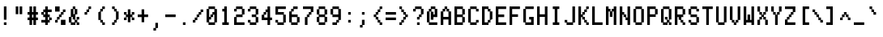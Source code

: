 SplineFontDB: 3.0
FontName: ADM5
FullName: ADM5
FamilyName: ADM5
Weight: Regular
Copyright: Copyright (c) 2016, Peter Hull (http://fonts.oikoi.com/),\nwith Reserved Font Name "ADM5".\n\nThis Font Software is licensed under the SIL Open Font License, Version 1.1.\nThis license is copied below, and is also available with a FAQ at:\nhttp://scripts.sil.org/OFL\n\n\n-----------------------------------------------------------\nSIL OPEN FONT LICENSE Version 1.1 - 26 February 2007\n-----------------------------------------------------------\n\nPREAMBLE\nThe goals of the Open Font License (OFL) are to stimulate worldwide\ndevelopment of collaborative font projects, to support the font creation\nefforts of academic and linguistic communities, and to provide a free and\nopen framework in which fonts may be shared and improved in partnership\nwith others.\n\nThe OFL allows the licensed fonts to be used, studied, modified and\nredistributed freely as long as they are not sold by themselves. The\nfonts, including any derivative works, can be bundled, embedded, \nredistributed and/or sold with any software provided that any reserved\nnames are not used by derivative works. The fonts and derivatives,\nhowever, cannot be released under any other type of license. The\nrequirement for fonts to remain under this license does not apply\nto any document created using the fonts or their derivatives.\n\nDEFINITIONS\n"Font Software" refers to the set of files released by the Copyright\nHolder(s) under this license and clearly marked as such. This may\ninclude source files, build scripts and documentation.\n\n"Reserved Font Name" refers to any names specified as such after the\ncopyright statement(s).\n\n"Original Version" refers to the collection of Font Software components as\ndistributed by the Copyright Holder(s).\n\n"Modified Version" refers to any derivative made by adding to, deleting,\nor substituting -- in part or in whole -- any of the components of the\nOriginal Version, by changing formats or by porting the Font Software to a\nnew environment.\n\n"Author" refers to any designer, engineer, programmer, technical\nwriter or other person who contributed to the Font Software.\n\nPERMISSION & CONDITIONS\nPermission is hereby granted, free of charge, to any person obtaining\na copy of the Font Software, to use, study, copy, merge, embed, modify,\nredistribute, and sell modified and unmodified copies of the Font\nSoftware, subject to the following conditions:\n\n1) Neither the Font Software nor any of its individual components,\nin Original or Modified Versions, may be sold by itself.\n\n2) Original or Modified Versions of the Font Software may be bundled,\nredistributed and/or sold with any software, provided that each copy\ncontains the above copyright notice and this license. These can be\nincluded either as stand-alone text files, human-readable headers or\nin the appropriate machine-readable metadata fields within text or\nbinary files as long as those fields can be easily viewed by the user.\n\n3) No Modified Version of the Font Software may use the Reserved Font\nName(s) unless explicit written permission is granted by the corresponding\nCopyright Holder. This restriction only applies to the primary font name as\npresented to the users.\n\n4) The name(s) of the Copyright Holder(s) or the Author(s) of the Font\nSoftware shall not be used to promote, endorse or advertise any\nModified Version, except to acknowledge the contribution(s) of the\nCopyright Holder(s) and the Author(s) or with their explicit written\npermission.\n\n5) The Font Software, modified or unmodified, in part or in whole,\nmust be distributed entirely under this license, and must not be\ndistributed under any other license. The requirement for fonts to\nremain under this license does not apply to any document created\nusing the Font Software.\n\nTERMINATION\nThis license becomes null and void if any of the above conditions are\nnot met.\n\nDISCLAIMER\nTHE FONT SOFTWARE IS PROVIDED "AS IS", WITHOUT WARRANTY OF ANY KIND,\nEXPRESS OR IMPLIED, INCLUDING BUT NOT LIMITED TO ANY WARRANTIES OF\nMERCHANTABILITY, FITNESS FOR A PARTICULAR PURPOSE AND NONINFRINGEMENT\nOF COPYRIGHT, PATENT, TRADEMARK, OR OTHER RIGHT. IN NO EVENT SHALL THE\nCOPYRIGHT HOLDER BE LIABLE FOR ANY CLAIM, DAMAGES OR OTHER LIABILITY,\nINCLUDING ANY GENERAL, SPECIAL, INDIRECT, INCIDENTAL, OR CONSEQUENTIAL\nDAMAGES, WHETHER IN AN ACTION OF CONTRACT, TORT OR OTHERWISE, ARISING\nFROM, OUT OF THE USE OR INABILITY TO USE THE FONT SOFTWARE OR FROM\nOTHER DEALINGS IN THE FONT SOFTWARE.\n
UComments: "2016-1-8: Created with FontForge (http://fontforge.org)"
FontLog: "FONTLOG for the ADM5 font+AAoACgAA-This file provides detailed information on the ADM5 Font Software.+AAoA-This information should be distributed along with the ADM5 fonts+AAoA-and any derivative works.+AAoACgAA-Basic Font Information+AAoACgAA-ADM5 is a typeface family that supports the ASCII printable+AAoA-character set. Its glyph set is based on the characters from the+AAoA-ADM5 series of text terminals produced by Lear Siegler in the+AAoA-late 20th century.+AAoACgAA-It is planned to be updated with additional Latin-1 support in the future.+AAoACgAA-ChangeLog+AAoACgAA-8 January 2016 (Peter Hull) ADM5 version 1.0.0+AAoA-- First released version, supporting only ASCII printables+AAoA"
Version: 001.000
ItalicAngle: 0
UnderlinePosition: -100
UnderlineWidth: 50
Ascent: 1600
Descent: 400
InvalidEm: 0
LayerCount: 2
Layer: 0 0 "Back" 1
Layer: 1 0 "Fore" 0
XUID: [1021 645 1558456744 16351556]
StyleMap: 0x0000
FSType: 0
OS2Version: 0
OS2_WeightWidthSlopeOnly: 0
OS2_UseTypoMetrics: 1
CreationTime: 1452309960
ModificationTime: 1452309960
OS2TypoAscent: 0
OS2TypoAOffset: 1
OS2TypoDescent: 0
OS2TypoDOffset: 1
OS2TypoLinegap: 180
OS2WinAscent: 0
OS2WinAOffset: 1
OS2WinDescent: 0
OS2WinDOffset: 1
HheadAscent: 0
HheadAOffset: 1
HheadDescent: 0
HheadDOffset: 1
DEI: 91125
Encoding: ISO8859-1
UnicodeInterp: none
NameList: AGL For New Fonts
DisplaySize: -48
AntiAlias: 1
FitToEm: 0
BeginChars: 263 102

StartChar: space
Encoding: 32 32 0
Width: 720
VWidth: 0
Flags: W
LayerCount: 2
EndChar

StartChar: less
Encoding: 60 60 1
Width: 860
VWidth: 0
Flags: W
HStem: 0 161<521 641> 160 161<401 480> 320 161<281 360> 480 161<120 240> 640 161<281 360> 800 161<401 480> 960 161<521 641>
VStem: 120 161<481 640> 240 161<321 480 641 800> 360 161<161 320 801 960> 480 161<0 160 961 1121>
LayerCount: 2
Fore
SplineSet
120 480 m 1x11
 120 641 l 1x11
 240 641 l 1x1080
 240 801 l 1x0880
 360 801 l 1x0840
 360 961 l 1x0440
 480 961 l 1x0420
 480 1121 l 1
 641 1121 l 1
 641 960 l 1x0220
 521 960 l 1x0240
 521 800 l 1x0440
 401 800 l 1x0480
 401 640 l 1x0880
 281 640 l 1
 281 481 l 1x29
 401 481 l 1x2880
 401 321 l 1x4080
 521 321 l 1x4040
 521 161 l 1x8040
 641 161 l 1
 641 0 l 1
 480 0 l 1x8020
 480 160 l 1x4020
 360 160 l 1x4040
 360 320 l 1x2040
 240 320 l 1x2080
 240 480 l 1x1080
 120 480 l 1x11
EndSplineSet
EndChar

StartChar: dollar
Encoding: 36 36 2
Width: 860
VWidth: 0
Flags: W
HStem: 0 21G<240 401> 0 21G<240 401> 160 161<0 240 401 480> 320 161<521 641> 480 161<161 240 401 480> 640 161<0 120> 800 161<161 240 401 641> 1101 20G<240 401>
VStem: 0 161<641 800> 240 161<0 160 321 480 641 800 961 1121> 480 161<321 480>
CounterMasks: 1 00e0
LayerCount: 2
Fore
SplineSet
0 640 m 1x05e0
 0 801 l 1
 120 801 l 1x05e0
 120 961 l 1
 240 961 l 1
 240 1121 l 1
 401 1121 l 1
 401 961 l 1
 641 961 l 1
 641 800 l 1
 401 800 l 1
 401 641 l 1
 521 641 l 1x0be0
 521 481 l 1
 641 481 l 1
 641 320 l 1
 521 320 l 1x11e0
 521 160 l 1
 401 160 l 1
 401 0 l 1
 240 0 l 1
 240 160 l 1
 161 160 l 1
 120 160 l 1
 0 160 l 1
 0 321 l 1
 240 321 l 1
 240 480 l 1
 120 480 l 1xa9e0
 120 640 l 1
 0 640 l 1x05e0
161 800 m 1x0be0
 161 641 l 1
 240 641 l 1
 240 800 l 1
 161 800 l 1x0be0
401 480 m 1
 401 321 l 1
 480 321 l 1x29e0
 480 480 l 1
 401 480 l 1
EndSplineSet
EndChar

StartChar: four
Encoding: 52 52 3
Width: 860
VWidth: 0
Flags: W
HStem: 0 21G<360 521> 0 21G<360 521> 320 161<161 360 521 641> 640 161<161 240> 800 161<281 360> 1101 20G<360 521>
VStem: 0 161<481 640> 120 161<641 800> 240 281<801 961> 360 161<0 320 481 800 961 1121>
LayerCount: 2
Fore
SplineSet
521 1121 m 1x2c40
 521 481 l 1
 641 481 l 1
 641 320 l 1
 521 320 l 1
 521 0 l 1
 360 0 l 1
 360 320 l 1
 0 320 l 1
 0 641 l 1xae40
 120 641 l 1
 120 801 l 1xb5
 240 801 l 1xb480
 240 961 l 1x2c80
 360 961 l 1
 360 1121 l 1
 521 1121 l 1x2c40
281 800 m 1x2d40
 281 640 l 1x3540
 161 640 l 1
 161 481 l 1x36
 360 481 l 1
 360 800 l 1
 281 800 l 1x2d40
EndSplineSet
EndChar

StartChar: comma
Encoding: 44 44 4
Width: 860
VWidth: 0
Flags: W
HStem: -320 161<120 240>
VStem: 120 161<-320 -160> 240 161<-159 161>
LayerCount: 2
Fore
SplineSet
120 -320 m 1xc0
 120 -159 l 1xc0
 240 -159 l 1
 240 161 l 1
 401 161 l 1
 401 -160 l 1xa0
 281 -160 l 1
 281 -320 l 1
 120 -320 l 1xc0
EndSplineSet
EndChar

StartChar: D
Encoding: 68 68 5
Width: 860
VWidth: 0
Flags: W
HStem: 0 161<161 360> 160 161<401 480> 800 161<401 480> 960 161<161 360>
VStem: 0 401<0 160 961 1121> 0 161<161 960> 360 161<161 320 801 960> 480 161<321 800>
LayerCount: 2
Fore
SplineSet
0 1121 m 1x98
 401 1121 l 1x98
 401 961 l 1x28
 521 961 l 1
 521 801 l 1x22
 641 801 l 1
 641 320 l 1x21
 521 320 l 1
 521 160 l 1x62
 401 160 l 1x68
 401 0 l 1x88
 281 0 l 1
 240 0 l 1
 161 0 l 1x84
 120 0 l 1
 0 0 l 1
 0 1121 l 1x98
360 960 m 1x12
 161 960 l 1
 161 161 l 1
 360 161 l 1x96
 360 321 l 1x46
 480 321 l 1
 480 800 l 1x61
 360 800 l 1x62
 360 960 l 1x12
EndSplineSet
EndChar

StartChar: H
Encoding: 72 72 6
Width: 860
VWidth: 0
Flags: W
HStem: 0 21G<0 161 480 641> 0 21G<0 161 480 641> 480 161<161 480> 1101 20G<0 161 480 641>
VStem: 0 161<0 480 641 1121> 480 161<0 480 641 1121>
LayerCount: 2
Fore
SplineSet
161 1121 m 1xbc
 161 641 l 1
 480 641 l 1
 480 1121 l 1
 641 1121 l 1
 641 0 l 1
 480 0 l 1
 480 480 l 1
 401 480 l 2
 321 480 241 480 161 480 c 1
 161 0 l 1
 0 0 l 1
 0 1121 l 1
 161 1121 l 1xbc
EndSplineSet
EndChar

StartChar: L
Encoding: 76 76 7
Width: 860
VWidth: 0
Flags: W
HStem: 0 161<161 641> 1101 20G<0 161>
VStem: 0 161<161 1121>
LayerCount: 2
Fore
SplineSet
161 1121 m 1
 161 161 l 1
 641 161 l 1
 641 0 l 1
 521 0 l 1
 480 0 l 1
 401 0 l 1
 360 0 l 1
 281 0 l 1
 240 0 l 1
 161 0 l 1
 120 0 l 1
 0 0 l 1
 0 1121 l 1
 161 1121 l 1
EndSplineSet
EndChar

StartChar: P
Encoding: 80 80 8
Width: 860
VWidth: 0
Flags: W
HStem: 0 21G<0 161> 0 21G<0 161> 480 161<161 480> 960 161<161 480>
VStem: 0 521<480 640 961 1121> 0 161<0 480 641 960> 480 161<641 960>
LayerCount: 2
Fore
SplineSet
0 1121 m 1xb8
 521 1121 l 1
 521 961 l 1xb8
 641 961 l 1
 641 640 l 1xb2
 521 640 l 1
 521 480 l 1xb8
 161 480 l 1
 161 0 l 1
 0 0 l 1xb4
 0 1121 l 1xb8
480 960 m 1x36
 161 960 l 1
 161 641 l 1
 480 641 l 1
 480 960 l 1x36
EndSplineSet
EndChar

StartChar: five
Encoding: 53 53 9
Width: 860
VWidth: 0
Flags: W
HStem: 0 161<161 480> 160 161<0 120> 640 161<161 480> 960 161<161 641>
VStem: 0 161<161 321 801 960> 480 161<161 640>
LayerCount: 2
Fore
SplineSet
0 160 m 1x7c
 0 321 l 1
 161 321 l 1x7c
 161 161 l 1
 480 161 l 1xbc
 480 640 l 1
 360 640 240 640 120 640 c 2
 0 640 l 1
 0 1121 l 1
 641 1121 l 1
 641 960 l 1
 161 960 l 1
 161 801 l 1
 521 801 l 1
 521 641 l 1
 641 641 l 1
 641 160 l 1
 521 160 l 1x7c
 521 0 l 1
 401 0 l 1
 360 0 l 1
 281 0 l 1
 240 0 l 1
 120 0 l 1xbc
 120 160 l 1
 0 160 l 1x7c
EndSplineSet
EndChar

StartChar: T
Encoding: 84 84 10
Width: 860
VWidth: 0
Flags: W
HStem: 0 21G<240 401> 0 21G<240 401> 960 161<0 240 401 641>
VStem: 240 161<0 960>
LayerCount: 2
Fore
SplineSet
0 960 m 1xb0
 0 1121 l 1
 641 1121 l 1
 641 960 l 1
 401 960 l 1
 401 0 l 1
 240 0 l 1
 240 960 l 1
 161 960 l 1
 120 960 l 1
 0 960 l 1xb0
EndSplineSet
EndChar

StartChar: underscore
Encoding: 95 95 11
Width: 860
VWidth: 0
Flags: W
HStem: 0 161<0 641>
VStem: 0 641<0 161>
LayerCount: 2
Fore
SplineSet
0 0 m 1
 0 161 l 1
 641 161 l 1
 641 0 l 1
 521 0 l 1
 480 0 l 1
 401 0 l 1
 360 0 l 1
 281 0 l 1
 240 0 l 1
 161 0 l 1
 120 0 l 1
 0 0 l 1
EndSplineSet
EndChar

StartChar: X
Encoding: 88 88 12
Width: 860
VWidth: 0
Flags: W
HStem: 0 321<0 120 521 641> 320 161<161 240 401 480> 640 161<161 240 401 480> 800 321<0 120 521 641>
VStem: 0 161<0 320 801 1121> 120 161<321 480 641 800> 360 161<321 480 641 800> 480 161<0 320 801 1121>
LayerCount: 2
Fore
SplineSet
161 1121 m 1x18
 161 801 l 1x28
 281 801 l 1
 281 641 l 1
 360 641 l 1
 360 801 l 1x26
 480 801 l 1x21
 480 1121 l 1
 641 1121 l 1
 641 800 l 1x11
 521 800 l 1x12
 521 640 l 1
 401 640 l 1
 401 481 l 1
 521 481 l 1x62
 521 321 l 1x82
 641 321 l 1
 641 0 l 1
 480 0 l 1x81
 480 320 l 1x41
 360 320 l 1
 360 480 l 1
 281 480 l 1
 281 320 l 1x46
 161 320 l 1x48
 161 0 l 1
 0 0 l 1
 0 321 l 1x88
 120 321 l 1x84
 120 481 l 1
 240 481 l 1
 240 640 l 1
 120 640 l 1x64
 120 800 l 1x14
 0 800 l 1
 0 1121 l 1
 161 1121 l 1x18
EndSplineSet
EndChar

StartChar: bar
Encoding: 124 124 13
Width: 860
VWidth: 0
Flags: W
HStem: 0 21G<240 401> 0 21G<240 401> 1101 20G<240 401>
VStem: 240 161<0 481 640 1121>
LayerCount: 2
Fore
SplineSet
401 1121 m 1x30
 401 640 l 1
 240 640 l 1
 240 1121 l 1
 401 1121 l 1x30
401 481 m 1
 401 0 l 1
 240 0 l 1xb0
 240 481 l 1
 401 481 l 1
EndSplineSet
EndChar

StartChar: d
Encoding: 100 100 14
Width: 860
VWidth: 0
Flags: W
HStem: 0 161<161 360> 160 161<401 480> 480 161<401 480> 640 161<161 360> 1101 20G<480 641>
VStem: 0 161<161 640> 120 281<0 160 641 801> 360 281<161 321 480 640> 480 161<0 160 321 480 641 1121>
LayerCount: 2
Fore
SplineSet
641 1121 m 1x2a80
 641 0 l 1
 480 0 l 1xaa80
 480 160 l 1
 401 160 l 1x4a80
 401 0 l 1
 281 0 l 1
 240 0 l 1
 120 0 l 1x8a80
 120 160 l 1x4a80
 0 160 l 1
 0 641 l 1x6c
 120 641 l 1x6a
 120 801 l 1
 401 801 l 1x1a
 401 641 l 1
 480 641 l 1
 480 1121 l 1
 641 1121 l 1x2a80
360 640 m 1x19
 320 640 280 640 240 640 c 2
 161 640 l 1
 161 161 l 1
 360 161 l 1x9d
 360 321 l 1x4d
 480 321 l 1
 480 480 l 1x6880
 360 480 l 1x69
 360 640 l 1x19
EndSplineSet
EndChar

StartChar: h
Encoding: 104 104 15
Width: 860
VWidth: 0
Flags: W
HStem: 0 21G<0 161 480 641> 0 21G<0 161 480 641> 480 161<161 240> 640 161<281 480> 1101 20G<0 161>
VStem: 0 281<480 640> 0 161<0 480 641 1121> 240 281<641 801> 480 161<0 640>
LayerCount: 2
Fore
SplineSet
161 1121 m 1xaa
 161 641 l 1
 240 641 l 1xab
 240 801 l 1
 521 801 l 1x1b
 521 641 l 1x2b
 641 641 l 1x2880
 641 0 l 1
 480 0 l 1
 480 640 l 1
 440 640 400 640 360 640 c 2
 281 640 l 1x9c80
 281 480 l 1x2c80
 161 480 l 1
 161 0 l 1
 0 0 l 1
 0 1121 l 1
 161 1121 l 1xaa
EndSplineSet
EndChar

StartChar: l
Encoding: 108 108 16
Width: 860
VWidth: 0
Flags: W
HStem: 0 161<120 240 401 521> 960 161<120 240>
VStem: 120 281<960 1121> 240 161<161 960>
LayerCount: 2
Fore
SplineSet
120 960 m 1xe0
 120 1121 l 1
 401 1121 l 1xe0
 401 161 l 1
 521 161 l 1
 521 0 l 1
 401 0 l 1
 360 0 l 1
 281 0 l 1
 240 0 l 1xd0
 120 0 l 1
 120 161 l 1xe0
 240 161 l 1
 240 960 l 1xd0
 120 960 l 1xe0
EndSplineSet
EndChar

StartChar: p
Encoding: 112 112 17
Width: 860
VWidth: 0
Flags: W
HStem: 0 161<281 480> 160 161<161 240> 480 161<161 240> 640 161<281 480>
VStem: 0 281<161 321 480 640> 0 161<-320 160 321 480 641 801> 240 281<0 160 641 801> 480 161<161 640>
LayerCount: 2
Fore
SplineSet
480 640 m 1x99
 440 640 400 640 360 640 c 2
 281 640 l 1x99
 281 480 l 1x29
 161 480 l 1
 161 321 l 1x64
 281 321 l 1x68
 281 161 l 1
 480 161 l 1
 480 640 l 1x99
240 801 m 1x16
 521 801 l 1x16
 521 641 l 1x26
 641 641 l 1
 641 160 l 1x61
 521 160 l 1x62
 521 0 l 1
 401 0 l 1
 360 0 l 1
 240 0 l 1x82
 240 160 l 1
 161 160 l 1
 161 -320 l 1
 0 -320 l 1
 0 801 l 1
 161 801 l 1x56
 161 641 l 1
 240 641 l 1x26
 240 801 l 1x16
EndSplineSet
EndChar

StartChar: t
Encoding: 116 116 18
Width: 860
VWidth: 0
Flags: W
HStem: 0 161<281 360> 160 161<401 521> 640 161<0 120 281 401> 1101 20G<120 281>
VStem: 120 161<161 640 801 1121> 240 161<0 160> 360 161<161 321>
LayerCount: 2
Fore
SplineSet
0 640 m 1x78
 0 801 l 1
 120 801 l 1
 120 1121 l 1
 281 1121 l 1
 281 801 l 1x78
 401 801 l 1
 401 640 l 1x74
 281 640 l 1
 281 161 l 1
 360 161 l 1xba
 360 321 l 1
 521 321 l 1
 521 160 l 1x7a
 401 160 l 1x74
 401 0 l 1
 240 0 l 1xb4
 240 160 l 1x74
 120 160 l 1
 120 640 l 1
 0 640 l 1x78
EndSplineSet
EndChar

StartChar: x
Encoding: 120 120 19
Width: 860
VWidth: 0
Flags: W
HStem: 0 161<0 120 521 641> 160 161<161 240 401 480> 480 161<161 240 401 480> 640 161<0 120 521 641>
VStem: 0 161<0 160 641 801> 120 161<161 320 481 640> 360 161<161 320 481 640> 480 161<0 160 641 801>
LayerCount: 2
Fore
SplineSet
0 640 m 1x18
 0 801 l 1
 161 801 l 1x18
 161 641 l 1x28
 281 641 l 1
 281 481 l 1
 360 481 l 1
 360 641 l 1x26
 480 641 l 1x21
 480 801 l 1
 641 801 l 1
 641 640 l 1x11
 521 640 l 1x12
 521 480 l 1
 401 480 l 1
 401 321 l 1
 521 321 l 1x62
 521 161 l 1x82
 641 161 l 1
 641 0 l 1
 480 0 l 1x81
 480 160 l 1x41
 360 160 l 1
 360 320 l 1
 281 320 l 1
 281 160 l 1x46
 161 160 l 1x48
 161 0 l 1
 0 0 l 1
 0 161 l 1x88
 120 161 l 1x84
 120 321 l 1
 240 321 l 1
 240 480 l 1
 120 480 l 1x64
 120 640 l 1x14
 0 640 l 1x18
EndSplineSet
EndChar

StartChar: parenright
Encoding: 41 41 20
Width: 860
VWidth: 0
Flags: W
HStem: 0 161<120 240> 160 161<281 360> 800 161<281 360> 960 161<120 240>
VStem: 120 161<0 160 961 1121> 240 161<161 320 801 960> 360 161<321 800>
LayerCount: 2
Fore
SplineSet
120 960 m 1x18
 120 1121 l 1
 281 1121 l 1x18
 281 961 l 1x28
 401 961 l 1
 401 801 l 1x24
 521 801 l 1
 521 320 l 1x22
 401 320 l 1
 401 160 l 1x64
 281 160 l 1x68
 281 0 l 1
 120 0 l 1
 120 161 l 1x88
 240 161 l 1x84
 240 321 l 1x44
 360 321 l 1
 360 800 l 1x62
 240 800 l 1x64
 240 960 l 1x14
 120 960 l 1x18
EndSplineSet
EndChar

StartChar: zero
Encoding: 48 48 21
Width: 860
VWidth: 0
Flags: W
HStem: 0 161<161 480> 320 161<161 240> 480 161<281 360> 640 161<401 480> 960 161<161 480>
VStem: 0 281<320 480> 0 161<161 320 481 960> 120 401<0 160 961 1121> 240 161<481 640> 360 281<641 801> 480 161<161 640 801 960>
LayerCount: 2
Fore
SplineSet
480 960 m 1x9820
 400 960 320 960 240 960 c 2
 161 960 l 1
 161 481 l 1
 240 481 l 1xdaa0
 240 641 l 1xaaa0
 360 641 l 1xa840
 360 801 l 1x9840
 480 801 l 1
 480 960 l 1x9820
120 1121 m 1x89
 521 1121 l 1
 521 961 l 1x89
 641 961 l 1
 641 160 l 1x8820
 521 160 l 1
 521 0 l 1x89
 401 0 l 1x8880
 360 0 l 1
 281 0 l 1x8c40
 240 0 l 1x8880
 120 0 l 1
 120 160 l 1x89
 0 160 l 1
 0 961 l 1x8a
 120 961 l 1
 120 1121 l 1x89
401 640 m 1xdaa0
 401 480 l 1xaaa0
 281 480 l 1xac
 281 320 l 1xcc
 161 320 l 1
 161 161 l 1
 480 161 l 1
 480 640 l 1
 401 640 l 1xdaa0
EndSplineSet
EndChar

StartChar: quotesingle
Encoding: 39 39 22
Width: 860
VWidth: 0
Flags: W
HStem: 640 161<120 240> 800 161<281 360> 960 161<401 521>
VStem: 120 161<640 800> 240 161<801 960> 360 161<961 1121>
LayerCount: 2
Fore
SplineSet
120 640 m 1x90
 120 801 l 1x90
 240 801 l 1x88
 240 961 l 1x48
 360 961 l 1x44
 360 1121 l 1
 521 1121 l 1
 521 960 l 1x24
 401 960 l 1x28
 401 800 l 1x48
 281 800 l 1x50
 281 640 l 1
 120 640 l 1x90
EndSplineSet
EndChar

StartChar: braceleft
Encoding: 123 123 23
Width: 860
VWidth: 0
Flags: W
HStem: 0 161<281 521> 480 161<0 120> 960 161<281 521>
VStem: 0 161<481 640> 120 161<161 480 641 960> 240 281<0 160 961 1121>
CounterMasks: 1 e0
LayerCount: 2
Fore
SplineSet
0 480 m 1xf0
 0 641 l 1xf0
 120 641 l 1
 120 961 l 1xe8
 240 961 l 1
 240 1121 l 1
 521 1121 l 1
 521 960 l 1xe4
 467 960 414 960 360 960 c 2
 281 960 l 1
 281 640 l 1xe8
 161 640 l 1
 161 481 l 1xf0
 281 481 l 1
 281 161 l 1xe8
 521 161 l 1
 521 0 l 1
 401 0 l 1
 360 0 l 1
 240 0 l 1
 240 160 l 1xe4
 120 160 l 1
 120 480 l 1xe8
 0 480 l 1xf0
EndSplineSet
EndChar

StartChar: 57504
Encoding: 256 57504 24
Width: 860
VWidth: 0
Flags: W
HStem: 0 161<0 120> 160 161<161 240> 320 161<281 360> 800 161<240 360 521 641> 1101 20G<0 161 360 521>
VStem: 0 161<0 160 480 1121> 120 161<161 320> 240 161<321 480> 360 161<481 800 961 1121>
LayerCount: 2
Fore
SplineSet
240 800 m 1x39
 240 961 l 1x39
 360 961 l 1
 360 1121 l 1
 521 1121 l 1
 521 961 l 1
 641 961 l 1
 641 800 l 1
 521 800 l 1
 521 480 l 1x3880
 401 480 l 1
 401 320 l 1x39
 281 320 l 1x3a
 281 160 l 1x5a
 161 160 l 1x5c
 161 0 l 1
 0 0 l 1
 0 161 l 1x9c
 120 161 l 1x9a
 120 321 l 1x5a
 240 321 l 1x59
 240 481 l 1x39
 360 481 l 1
 360 800 l 1x3880
 240 800 l 1x39
161 1121 m 1x1c
 161 480 l 1
 0 480 l 1
 0 1121 l 1
 161 1121 l 1x1c
EndSplineSet
EndChar

StartChar: 57505
Encoding: 257 57505 25
Width: 860
VWidth: 0
Flags: W
HStem: 0 21G<120 281 480 641> 0 21G<120 281 480 641> 160 161<401 480> 320 161<281 360> 640 161<281 401> 1101 20G<0 161>
VStem: 0 161<801 1121> 120 281<321 481> 120 161<0 320 481 640> 360 281<160 320> 480 161<0 160 321 641>
LayerCount: 2
Fore
SplineSet
161 1121 m 1x9e
 161 801 l 1x9e
 401 801 l 1
 401 640 l 1x9d
 281 640 l 1
 281 481 l 1x9c80
 401 481 l 1x9d
 401 321 l 1
 480 321 l 1
 480 641 l 1
 641 641 l 1
 641 0 l 1
 480 0 l 1
 480 160 l 1xad20
 360 160 l 1xac40
 360 320 l 1
 281 320 l 1
 281 0 l 1
 120 0 l 1
 120 640 l 1x9cc0
 0 640 l 1
 0 1121 l 1
 161 1121 l 1x9e
EndSplineSet
EndChar

StartChar: 57506
Encoding: 258 57506 26
Width: 860
VWidth: 0
Flags: W
HStem: 0 161<281 360> 640 161<161 480> 960 161<161 480>
VStem: 0 281<161 481> 0 161<481 640 801 960> 360 281<161 481> 480 161<481 640 801 960>
LayerCount: 2
Fore
SplineSet
480 960 m 1xea
 400 960 320 960 240 960 c 2
 161 960 l 1
 161 801 l 1
 480 801 l 1
 480 960 l 1xea
120 1121 m 1
 521 1121 l 1
 521 961 l 1
 641 961 l 1
 641 0 l 1
 521 0 l 1
 480 0 l 1xea
 401 0 l 1
 360 0 l 1
 281 0 l 1xf4
 240 0 l 1
 161 0 l 1
 120 0 l 1
 0 0 l 1
 0 961 l 1
 120 961 l 1
 120 1121 l 1
401 640 m 2
 321 640 241 640 161 640 c 1
 161 481 l 1xea
 281 481 l 1
 281 161 l 1
 360 161 l 1
 360 481 l 1xf4
 480 481 l 1
 480 640 l 1
 401 640 l 2
EndSplineSet
EndChar

StartChar: 57520
Encoding: 259 57520 27
Width: 860
VWidth: 0
Flags: W
HStem: 0 21G<0 281> 0 21G<0 281> 480 161<521 641> 1101 20G<0 281>
VStem: 0 521<320 480 641 801> 0 401<160 320 801 961> 0 281<0 160 961 1121>
LayerCount: 2
Fore
SplineSet
0 1121 m 1xb2
 281 1121 l 1
 281 961 l 1xb2
 401 961 l 1
 401 801 l 1xb4
 521 801 l 1
 521 641 l 1
 641 641 l 1
 641 480 l 1
 521 480 l 1
 521 320 l 1xb8
 401 320 l 1
 401 160 l 1xb4
 281 160 l 1
 281 0 l 1
 161 0 l 1
 120 0 l 1
 0 0 l 1
 0 1121 l 1xb2
EndSplineSet
EndChar

StartChar: 57521
Encoding: 260 57521 28
Width: 860
VWidth: 0
Flags: W
HStem: 0 161<0 240> 160 161<281 360> 320 161<401 480> 480 161<521 641> 640 161<401 480> 800 161<281 360> 960 161<0 240>
VStem: 0 281<0 160 961 1121> 240 161<161 320 801 960> 360 161<321 480 641 800> 480 161<481 640>
LayerCount: 2
Fore
SplineSet
0 960 m 1x03
 0 1121 l 1
 281 1121 l 1x03
 281 961 l 1x05
 401 961 l 1x0480
 401 801 l 1x0880
 521 801 l 1x0840
 521 641 l 1x1040
 641 641 l 1
 641 480 l 1x1020
 521 480 l 1x1040
 521 320 l 1x2040
 401 320 l 1x2080
 401 160 l 1x4080
 281 160 l 1x41
 281 0 l 1
 161 0 l 1
 120 0 l 1
 0 0 l 1
 0 161 l 1x81
 240 161 l 1x8080
 240 321 l 1x4080
 360 321 l 1x4040
 360 481 l 1x2040
 480 481 l 1
 480 640 l 1x2820
 360 640 l 1x2840
 360 800 l 1x0440
 240 800 l 1x0480
 240 960 l 1x0280
 200 960 160 960 120 960 c 2
 0 960 l 1x03
EndSplineSet
EndChar

StartChar: 57522
Encoding: 261 57522 29
Width: 860
VWidth: 0
Flags: W
HStem: 0 21G<360 641> 0 21G<360 641> 480 161<0 120> 1101 20G<360 641>
VStem: 120 521<320 480 641 801> 240 401<160 320 801 961> 360 281<0 160 961 1121>
LayerCount: 2
Fore
SplineSet
0 480 m 1xb8
 0 641 l 1
 120 641 l 1
 120 801 l 1xb8
 240 801 l 1
 240 961 l 1xb4
 360 961 l 1
 360 1121 l 1
 641 1121 l 1
 641 0 l 1
 521 0 l 1
 480 0 l 1
 360 0 l 1
 360 160 l 1xb2
 240 160 l 1
 240 320 l 1xb4
 120 320 l 1
 120 480 l 1
 0 480 l 1xb8
EndSplineSet
EndChar

StartChar: 57523
Encoding: 262 57523 30
Width: 860
VWidth: 0
Flags: W
HStem: 0 161<401 641> 160 161<281 360> 320 161<161 240> 480 161<0 120> 640 161<161 240> 800 161<281 360> 960 161<401 641>
VStem: 0 161<481 640> 120 161<321 480 641 800> 240 161<161 320 801 960> 360 281<0 160 961 1121>
LayerCount: 2
Fore
SplineSet
0 480 m 1x11
 0 641 l 1x11
 120 641 l 1x1080
 120 801 l 1x0880
 240 801 l 1x0840
 240 961 l 1x0440
 360 961 l 1x0420
 360 1121 l 1
 641 1121 l 1
 641 960 l 1x0220
 587 960 534 960 480 960 c 2
 401 960 l 1x0240
 401 800 l 1x0440
 281 800 l 1x0480
 281 640 l 1x0880
 161 640 l 1
 161 481 l 1x29
 281 481 l 1x2880
 281 321 l 1x4080
 401 321 l 1x4040
 401 161 l 1x8040
 641 161 l 1
 641 0 l 1
 521 0 l 1
 480 0 l 1
 360 0 l 1x8020
 360 160 l 1x4020
 240 160 l 1x4040
 240 320 l 1x2040
 120 320 l 1x2080
 120 480 l 1x1080
 0 480 l 1x11
EndSplineSet
EndChar

StartChar: ampersand
Encoding: 38 38 31
Width: 860
VWidth: 0
Flags: W
HStem: 0 161<161 360 521 641> 160 161<401 480> 320 161<521 641> 960 161<281 360>
VStem: 0 161<161 480> 120 161<641 960> 240 161<321 480 961 1121> 360 161<161 320 641 960> 480 161<0 160 321 481>
LayerCount: 2
Fore
SplineSet
281 960 m 1x15
 281 641 l 1
 360 641 l 1
 360 960 l 1
 281 960 l 1x15
240 961 m 1x32
 240 1121 l 1
 401 1121 l 1
 401 961 l 1x32
 521 961 l 1
 521 640 l 1x31
 401 640 l 1
 401 321 l 1
 480 321 l 1x5280
 480 481 l 1
 641 481 l 1
 641 320 l 1x3280
 521 320 l 1
 521 161 l 1xb1
 641 161 l 1
 641 0 l 1
 480 0 l 1xb080
 480 160 l 1
 401 160 l 1x5280
 401 0 l 1x9280
 281 0 l 1x94
 240 0 l 1x92
 120 0 l 1x94
 120 160 l 1x54
 0 160 l 1x58
 0 481 l 1x38
 120 481 l 1
 120 961 l 1x34
 240 961 l 1x32
161 480 m 1xba
 161 161 l 1
 360 161 l 1
 360 320 l 1xb9
 240 320 l 1
 240 480 l 1
 161 480 l 1xba
EndSplineSet
EndChar

StartChar: slash
Encoding: 47 47 32
Width: 860
VWidth: 0
Flags: W
HStem: 160 161<0 120> 320 161<161 240> 480 161<281 360> 640 161<401 480> 800 161<521 641>
VStem: 0 161<160 320> 120 161<321 480> 240 161<481 640> 360 161<641 800> 480 161<801 961>
LayerCount: 2
Fore
SplineSet
0 160 m 1x84
 0 321 l 1x84
 120 321 l 1x82
 120 481 l 1x42
 240 481 l 1x41
 240 641 l 1x21
 360 641 l 1x2080
 360 801 l 1x1080
 480 801 l 1x1040
 480 961 l 1
 641 961 l 1
 641 800 l 1x0840
 521 800 l 1x0880
 521 640 l 1x1080
 401 640 l 1x11
 401 480 l 1x21
 281 480 l 1x22
 281 320 l 1x42
 161 320 l 1x44
 161 160 l 1
 0 160 l 1x84
EndSplineSet
EndChar

StartChar: C
Encoding: 67 67 33
Width: 860
VWidth: 0
Flags: W
HStem: 0 161<161 480> 160 161<521 641> 800 161<521 641> 960 161<161 480>
VStem: 0 161<161 960> 120 401<0 160 961 1121> 480 161<161 321 800 960>
LayerCount: 2
Fore
SplineSet
480 960 m 1x12
 400 960 320 960 240 960 c 2
 161 960 l 1
 161 161 l 1
 480 161 l 1x9a
 480 321 l 1
 641 321 l 1
 641 160 l 1x4a
 521 160 l 1x44
 521 0 l 1
 401 0 l 1
 360 0 l 1
 281 0 l 1
 240 0 l 1
 120 0 l 1x84
 120 160 l 1x44
 0 160 l 1
 0 961 l 1x68
 120 961 l 1x64
 120 1121 l 1
 521 1121 l 1x14
 521 961 l 1x24
 641 961 l 1
 641 800 l 1
 480 800 l 1x22
 480 960 l 1x12
EndSplineSet
EndChar

StartChar: G
Encoding: 71 71 34
Width: 860
VWidth: 0
Flags: W
HStem: 0 161<161 480> 320 161<360 480> 960 161<161 641>
VStem: 0 161<161 960> 120 521<0 160 961 1121> 360 281<320 481> 480 161<161 320>
LayerCount: 2
Fore
SplineSet
360 320 m 1xe4
 360 481 l 1
 641 481 l 1xe4
 641 0 l 1xe8
 521 0 l 1
 480 0 l 1xe2
 401 0 l 1
 360 0 l 1xe4
 281 0 l 1
 240 0 l 1
 120 0 l 1
 120 160 l 1xe8
 0 160 l 1
 0 961 l 1xf0
 120 961 l 1
 120 1121 l 1
 641 1121 l 1xe8
 641 960 l 1
 507 960 374 960 240 960 c 2
 161 960 l 1
 161 161 l 1
 480 161 l 1
 480 320 l 1xf2
 360 320 l 1xe4
EndSplineSet
EndChar

StartChar: asterisk
Encoding: 42 42 35
Width: 860
VWidth: 0
Flags: W
HStem: 320 161<0 120 521 641> 480 161<161 240 401 480> 640 161<0 120 521 641>
VStem: 0 161<320 480 641 801> 240 161<160 480 641 961> 480 161<320 480 641 801>
CounterMasks: 1 1c
LayerCount: 2
Fore
SplineSet
0 640 m 1xbc
 0 801 l 1
 161 801 l 1xbc
 161 641 l 1
 240 641 l 1
 240 961 l 1
 401 961 l 1
 401 641 l 1
 480 641 l 1x5c
 480 801 l 1
 641 801 l 1
 641 640 l 1
 521 640 l 1
 521 481 l 1
 641 481 l 1
 641 320 l 1
 480 320 l 1xbc
 480 480 l 1
 401 480 l 1
 401 160 l 1
 240 160 l 1
 240 480 l 1
 161 480 l 1x5c
 161 320 l 1
 0 320 l 1
 0 481 l 1
 120 481 l 1
 120 640 l 1
 0 640 l 1xbc
EndSplineSet
EndChar

StartChar: K
Encoding: 75 75 36
Width: 860
VWidth: 0
Flags: W
HStem: 0 161<521 641> 160 161<401 480> 320 161<281 360> 480 161<161 240> 640 161<281 360> 800 161<401 480> 960 161<521 641>
VStem: 0 281<481 640> 0 161<0 480 641 1121> 240 161<321 480 641 800> 360 161<161 320 801 960> 480 161<0 160 961 1121>
LayerCount: 2
Fore
SplineSet
161 1121 m 1x92c0
 161 641 l 1
 240 641 l 1x92c0
 240 801 l 1x08c0
 360 801 l 1x0820
 360 961 l 1x0420
 480 961 l 1x0410
 480 1121 l 1
 641 1121 l 1
 641 960 l 1x0210
 521 960 l 1x0220
 521 800 l 1x0420
 401 800 l 1x0440
 401 640 l 1x0840
 281 640 l 1
 281 481 l 1x29
 401 481 l 1x2840
 401 321 l 1x4040
 521 321 l 1x4020
 521 161 l 1x8020
 641 161 l 1
 641 0 l 1
 480 0 l 1x8010
 480 160 l 1x4010
 360 160 l 1x4020
 360 320 l 1x2020
 240 320 l 1x2040
 240 480 l 1
 161 480 l 1
 161 0 l 1
 0 0 l 1
 0 1121 l 1
 161 1121 l 1x92c0
EndSplineSet
EndChar

StartChar: O
Encoding: 79 79 37
Width: 860
VWidth: 0
Flags: W
HStem: 0 161<161 480> 960 161<161 480>
VStem: 0 161<161 960> 120 401<0 160 961 1121> 480 161<161 960>
LayerCount: 2
Fore
SplineSet
480 960 m 1xe8
 400 960 320 960 240 960 c 2
 161 960 l 1
 161 161 l 1
 480 161 l 1
 480 960 l 1xe8
120 1121 m 1xd0
 521 1121 l 1
 521 961 l 1xd0
 641 961 l 1
 641 160 l 1xc8
 521 160 l 1
 521 0 l 1
 401 0 l 1
 360 0 l 1
 281 0 l 1
 240 0 l 1
 120 0 l 1
 120 160 l 1xd0
 0 160 l 1
 0 961 l 1xe0
 120 961 l 1
 120 1121 l 1xd0
EndSplineSet
EndChar

StartChar: S
Encoding: 83 83 38
Width: 860
VWidth: 0
Flags: W
HStem: 0 161<161 480> 160 161<0 120> 480 161<161 480> 800 161<521 641> 960 161<161 480>
VStem: 0 161<161 321 641 960> 120 401<0 160 481 640 961 1121> 480 161<161 480 800 960>
LayerCount: 2
Fore
SplineSet
0 160 m 1x64
 0 321 l 1
 161 321 l 1x64
 161 161 l 1
 480 161 l 1
 480 480 l 1xa5
 400 480 320 480 240 480 c 2
 120 480 l 1
 120 640 l 1xa2
 0 640 l 1
 0 961 l 1xb4
 120 961 l 1xb2
 120 1121 l 1
 521 1121 l 1x2a
 521 961 l 1x32
 641 961 l 1
 641 800 l 1
 480 800 l 1x31
 480 960 l 1
 400 960 320 960 240 960 c 2
 161 960 l 1
 161 641 l 1x2d
 521 641 l 1
 521 481 l 1x2a
 641 481 l 1
 641 160 l 1x69
 521 160 l 1x6a
 521 0 l 1
 401 0 l 1
 360 0 l 1
 281 0 l 1
 240 0 l 1
 120 0 l 1xa2
 120 160 l 1x62
 0 160 l 1x64
EndSplineSet
EndChar

StartChar: W
Encoding: 87 87 39
Width: 860
VWidth: 0
Flags: W
HStem: 0 21G<0 161 480 641> 0 21G<0 161 480 641> 160 161<161 240 401 480> 1101 20G<0 161 480 641>
VStem: 0 161<0 160 321 1121> 240 161<321 641> 480 161<0 160 321 1121>
CounterMasks: 1 0e
LayerCount: 2
Fore
SplineSet
161 1121 m 1xbe
 161 321 l 1
 240 321 l 1
 240 641 l 1
 401 641 l 1
 401 321 l 1
 480 321 l 1
 480 1121 l 1
 641 1121 l 1
 641 0 l 1
 480 0 l 1
 480 160 l 1
 401 160 l 2
 321 160 241 160 161 160 c 1
 161 0 l 1
 0 0 l 1
 0 1121 l 1
 161 1121 l 1xbe
EndSplineSet
EndChar

StartChar: exclam
Encoding: 33 33 40
Width: 860
VWidth: 0
Flags: W
HStem: 0 161<240 401> 1101 20G<240 401>
VStem: 240 161<0 161 320 1121>
LayerCount: 2
Fore
SplineSet
240 0 m 1
 240 161 l 1
 401 161 l 1
 401 0 l 1
 240 0 l 1
401 1121 m 1
 401 320 l 1
 240 320 l 1
 240 1121 l 1
 401 1121 l 1
EndSplineSet
EndChar

StartChar: c
Encoding: 99 99 41
Width: 860
VWidth: 0
Flags: W
HStem: 0 161<161 641> 640 161<161 641>
VStem: 0 161<161 640> 120 521<0 160 641 801>
LayerCount: 2
Fore
SplineSet
641 640 m 1xd0
 507 640 374 640 240 640 c 2
 161 640 l 1
 161 161 l 1xe0
 641 161 l 1
 641 0 l 1
 521 0 l 1
 480 0 l 1
 401 0 l 1
 360 0 l 1
 281 0 l 1
 240 0 l 1
 120 0 l 1
 120 160 l 1xd0
 0 160 l 1
 0 641 l 1xe0
 120 641 l 1
 120 801 l 1
 641 801 l 1
 641 640 l 1xd0
EndSplineSet
EndChar

StartChar: g
Encoding: 103 103 42
Width: 860
VWidth: 0
Flags: W
HStem: -320 161<120 480> 0 161<161 360> 160 161<401 480> 480 161<401 480> 640 161<161 360>
VStem: 0 161<161 640> 120 281<0 160 641 801> 360 281<161 321 480 640> 480 161<-159 160 321 480 641 801>
LayerCount: 2
Fore
SplineSet
120 -320 m 1x8a80
 120 -159 l 1
 480 -159 l 1
 480 160 l 1
 401 160 l 1xaa80
 401 0 l 1
 281 0 l 1
 240 0 l 1
 120 0 l 1xc280
 120 160 l 1xa280
 0 160 l 1
 0 641 l 1xb4
 120 641 l 1xb2
 120 801 l 1
 401 801 l 1x8a
 401 641 l 1
 480 641 l 1x9280
 480 801 l 1
 641 801 l 1
 641 -160 l 1
 521 -160 l 1
 521 -320 l 1
 120 -320 l 1x8a80
360 640 m 1x89
 320 640 280 640 240 640 c 2
 161 640 l 1
 161 161 l 1
 360 161 l 1xcd
 360 321 l 1xa5
 480 321 l 1
 480 480 l 1xb080
 360 480 l 1xb1
 360 640 l 1x89
EndSplineSet
EndChar

StartChar: k
Encoding: 107 107 43
Width: 860
VWidth: 0
Flags: W
HStem: 0 161<401 521> 160 161<281 360> 320 161<161 240> 480 161<281 360> 640 161<401 521> 1101 20G<0 161>
VStem: 0 281<321 480> 0 161<0 320 481 1121> 240 161<161 320 481 640> 360 161<0 160 641 801>
LayerCount: 2
Fore
SplineSet
161 1121 m 1xa580
 161 481 l 1
 240 481 l 1xa580
 240 641 l 1x1580
 360 641 l 1x1440
 360 801 l 1
 521 801 l 1
 521 640 l 1x0c40
 401 640 l 1x0c80
 401 480 l 1x1480
 281 480 l 1
 281 321 l 1x56
 401 321 l 1x5480
 401 161 l 1x8480
 521 161 l 1
 521 0 l 1
 360 0 l 1x8440
 360 160 l 1x4440
 240 160 l 1x4480
 240 320 l 1
 161 320 l 1
 161 0 l 1
 0 0 l 1
 0 1121 l 1
 161 1121 l 1xa580
EndSplineSet
EndChar

StartChar: equal
Encoding: 61 61 44
Width: 860
VWidth: 0
Flags: W
HStem: 320 161<0 641> 640 161<0 641>
VStem: 0 641<320 481 640 801>
LayerCount: 2
Fore
SplineSet
0 640 m 1
 0 801 l 1
 641 801 l 1
 641 640 l 1
 467 640 294 640 120 640 c 2
 0 640 l 1
0 320 m 1
 0 481 l 1
 641 481 l 1
 641 320 l 1
 0 320 l 1
EndSplineSet
EndChar

StartChar: o
Encoding: 111 111 45
Width: 860
VWidth: 0
Flags: W
HStem: 0 161<161 480> 640 161<161 480>
VStem: 0 161<161 640> 120 401<0 160 641 801> 480 161<161 640>
LayerCount: 2
Fore
SplineSet
480 640 m 1xe8
 400 640 320 640 240 640 c 2
 161 640 l 1
 161 161 l 1
 480 161 l 1
 480 640 l 1xe8
120 801 m 1xd0
 521 801 l 1
 521 641 l 1xd0
 641 641 l 1
 641 160 l 1xc8
 521 160 l 1
 521 0 l 1
 401 0 l 1
 360 0 l 1
 281 0 l 1
 240 0 l 1
 120 0 l 1
 120 160 l 1xd0
 0 160 l 1
 0 641 l 1xe0
 120 641 l 1
 120 801 l 1xd0
EndSplineSet
EndChar

StartChar: s
Encoding: 115 115 46
Width: 860
VWidth: 0
Flags: W
HStem: 0 161<0 480> 160 161<521 641> 320 161<161 480> 480 161<0 120> 640 161<161 641>
VStem: 0 161<481 640> 480 161<161 320>
LayerCount: 2
Fore
SplineSet
0 480 m 1x16
 0 641 l 1
 120 641 l 1x16
 120 801 l 1
 641 801 l 1
 641 640 l 1
 507 640 374 640 240 640 c 2
 161 640 l 1
 161 481 l 1
 521 481 l 1x2e
 521 321 l 1
 641 321 l 1
 641 160 l 1
 521 160 l 1x46
 521 0 l 1
 401 0 l 1
 360 0 l 1
 281 0 l 1
 240 0 l 1
 161 0 l 1
 120 0 l 1
 0 0 l 1
 0 161 l 1
 480 161 l 1
 480 320 l 1
 120 320 l 1xa6
 120 480 l 1
 0 480 l 1x16
EndSplineSet
EndChar

StartChar: plus
Encoding: 43 43 47
Width: 860
VWidth: 0
Flags: W
HStem: 480 161<0 240 401 641>
VStem: 240 161<160 480 641 961>
LayerCount: 2
Fore
SplineSet
0 480 m 1
 0 641 l 1
 240 641 l 1
 240 961 l 1
 401 961 l 1
 401 641 l 1
 641 641 l 1
 641 480 l 1
 401 480 l 1
 401 160 l 1
 240 160 l 1
 240 480 l 1
 161 480 l 1
 120 480 l 1
 0 480 l 1
EndSplineSet
EndChar

StartChar: w
Encoding: 119 119 48
Width: 860
VWidth: 0
Flags: W
HStem: 0 161<161 240 401 480> 781 20G<0 161 480 641>
VStem: 0 161<161 801> 120 161<0 160> 240 161<161 481> 360 161<0 160> 480 161<161 801>
LayerCount: 2
Fore
SplineSet
161 801 m 1xe0
 161 161 l 1
 240 161 l 1
 240 481 l 1
 401 481 l 1
 401 161 l 1
 480 161 l 1
 480 801 l 1
 641 801 l 1
 641 160 l 1xea
 521 160 l 1
 521 0 l 1
 360 0 l 1
 360 160 l 1
 281 160 l 1
 281 0 l 1
 120 0 l 1
 120 160 l 1xd4
 0 160 l 1
 0 801 l 1
 161 801 l 1xe0
EndSplineSet
EndChar

StartChar: eight
Encoding: 56 56 49
Width: 860
VWidth: 0
Flags: W
HStem: 0 161<161 480> 160 321<0 120 521 641> 480 161<161 480> 640 321<0 120 521 641> 960 161<161 480>
VStem: 0 161<161 480 641 960> 120 401<0 160 481 640 961 1121> 480 161<161 480 641 960>
LayerCount: 2
Fore
SplineSet
480 960 m 1x2d
 400 960 320 960 240 960 c 2
 161 960 l 1
 161 641 l 1
 480 641 l 1
 480 960 l 1x2d
120 1121 m 1x0a
 521 1121 l 1x0a
 521 961 l 1x12
 641 961 l 1
 641 640 l 1x11
 521 640 l 1
 521 481 l 1x52
 641 481 l 1
 641 160 l 1x51
 521 160 l 1x52
 521 0 l 1
 401 0 l 1
 360 0 l 1
 281 0 l 1
 240 0 l 1
 120 0 l 1x82
 120 160 l 1x42
 0 160 l 1
 0 481 l 1x44
 120 481 l 1
 120 640 l 1x52
 0 640 l 1
 0 961 l 1x54
 120 961 l 1x52
 120 1121 l 1x0a
480 480 m 1xa5
 400 480 320 480 240 480 c 2
 161 480 l 1
 161 161 l 1
 480 161 l 1
 480 480 l 1xa5
EndSplineSet
EndChar

StartChar: hyphen
Encoding: 45 45 50
Width: 860
VWidth: 0
Flags: W
HStem: 480 161<0 641>
VStem: 0 641<480 641>
LayerCount: 2
Fore
SplineSet
0 480 m 1
 0 641 l 1
 641 641 l 1
 641 480 l 1
 467 480 294 480 120 480 c 2
 0 480 l 1
EndSplineSet
EndChar

StartChar: period
Encoding: 46 46 51
Width: 860
VWidth: 0
Flags: W
HStem: 0 161<240 401>
VStem: 240 161<0 161>
LayerCount: 2
Fore
SplineSet
240 0 m 1
 240 161 l 1
 401 161 l 1
 401 0 l 1
 240 0 l 1
EndSplineSet
EndChar

StartChar: one
Encoding: 49 49 52
Width: 860
VWidth: 0
Flags: W
HStem: 0 161<120 240 401 521> 800 161<120 240> 1101 20G<240 401>
VStem: 120 281<800 961> 240 161<161 800 961 1121>
LayerCount: 2
Fore
SplineSet
120 800 m 1xf0
 120 961 l 1xf0
 240 961 l 1
 240 1121 l 1
 401 1121 l 1
 401 161 l 1
 521 161 l 1
 521 0 l 1
 401 0 l 1
 360 0 l 1
 281 0 l 1
 240 0 l 1xe8
 120 0 l 1
 120 161 l 1xf0
 240 161 l 1
 240 800 l 1xe8
 120 800 l 1xf0
EndSplineSet
EndChar

StartChar: asciitilde
Encoding: 126 126 53
Width: 860
VWidth: 0
Flags: W
HStem: 640 161<401 480> 800 161<0 120 281 360 521 641> 960 161<161 240>
VStem: 0 161<800 960> 120 161<961 1121> 240 161<801 960> 360 161<640 800> 480 161<801 961>
LayerCount: 2
Fore
SplineSet
0 800 m 1x54
 0 961 l 1x54
 120 961 l 1x48
 120 1121 l 1
 281 1121 l 1x28
 281 961 l 1x48
 401 961 l 1x44
 401 801 l 1
 480 801 l 1x85
 480 961 l 1
 641 961 l 1
 641 800 l 1x45
 521 800 l 1x42
 521 640 l 1
 360 640 l 1x82
 360 800 l 1x42
 240 800 l 1x44
 240 960 l 1
 161 960 l 1x34
 161 800 l 1
 0 800 l 1x54
EndSplineSet
EndChar

StartChar: colon
Encoding: 58 58 54
Width: 860
VWidth: 0
Flags: W
HStem: 160 161<240 401> 640 161<240 401>
VStem: 240 161<160 321 640 801>
LayerCount: 2
Fore
SplineSet
240 640 m 1
 240 801 l 1
 401 801 l 1
 401 640 l 1
 240 640 l 1
240 160 m 1
 240 321 l 1
 401 321 l 1
 401 160 l 1
 240 160 l 1
EndSplineSet
EndChar

StartChar: parenleft
Encoding: 40 40 55
Width: 860
VWidth: 0
Flags: W
HStem: 0 161<401 521> 160 161<281 360> 800 161<281 360> 960 161<401 521>
VStem: 120 161<321 800> 240 161<161 320 801 960> 360 161<0 160 961 1121>
LayerCount: 2
Fore
SplineSet
401 960 m 1x14
 401 800 l 1x24
 281 800 l 1
 281 321 l 1x68
 401 321 l 1x64
 401 161 l 1x84
 521 161 l 1
 521 0 l 1
 360 0 l 1x82
 360 160 l 1x42
 240 160 l 1
 240 320 l 1x44
 120 320 l 1
 120 801 l 1x48
 240 801 l 1
 240 961 l 1x64
 360 961 l 1x62
 360 1121 l 1
 521 1121 l 1
 521 960 l 1x12
 401 960 l 1x14
EndSplineSet
EndChar

StartChar: question
Encoding: 63 63 56
Width: 860
VWidth: 0
Flags: W
HStem: 0 161<240 401> 320 161<240 360> 480 161<401 480> 800 161<0 120> 960 161<161 480>
VStem: 0 161<800 960> 240 161<0 161 320 480> 360 161<481 640> 480 161<641 960>
LayerCount: 2
Fore
SplineSet
0 800 m 1x9680
 0 961 l 1
 120 961 l 1x9680
 120 1121 l 1
 521 1121 l 1x8d
 521 961 l 1x95
 641 961 l 1
 641 640 l 1x9480
 521 640 l 1
 521 480 l 1xb5
 401 480 l 1xb6
 401 320 l 1
 240 320 l 1
 240 481 l 1xc6
 360 481 l 1xc5
 360 641 l 1xa5
 480 641 l 1
 480 960 l 1
 400 960 320 960 240 960 c 2
 161 960 l 1xae80
 161 800 l 1
 0 800 l 1x9680
240 0 m 1
 240 161 l 1
 401 161 l 1
 401 0 l 1
 240 0 l 1
EndSplineSet
EndChar

StartChar: three
Encoding: 51 51 57
Width: 860
VWidth: 0
Flags: W
HStem: 0 161<161 480> 160 161<0 120> 480 161<240 480> 800 161<0 120> 960 161<161 480>
VStem: 0 161<161 321 800 960> 120 401<0 160 961 1121> 240 281<481 640> 480 161<161 480 641 960>
LayerCount: 2
Fore
SplineSet
0 800 m 1x35
 0 961 l 1x35
 120 961 l 1x32
 120 1121 l 1
 521 1121 l 1x2a
 521 961 l 1x32
 641 961 l 1
 641 640 l 1x3080
 521 640 l 1
 521 481 l 1x31
 641 481 l 1
 641 160 l 1x7080
 521 160 l 1x72
 521 0 l 1xa2
 401 0 l 1
 360 0 l 1
 281 0 l 1
 240 0 l 1xa1
 120 0 l 1xa2
 120 160 l 1x62
 0 160 l 1
 0 321 l 1
 161 321 l 1x64
 161 161 l 1
 480 161 l 1
 480 480 l 1xa480
 440 480 400 480 360 480 c 2
 240 480 l 1
 240 641 l 1xa1
 480 641 l 1
 480 960 l 1xa880
 400 960 320 960 240 960 c 2
 161 960 l 1xad
 161 800 l 1
 0 800 l 1x35
EndSplineSet
EndChar

StartChar: B
Encoding: 66 66 58
Width: 860
VWidth: 0
Flags: W
HStem: 0 161<161 480> 480 161<161 480> 960 161<161 480>
VStem: 0 521<0 160 481 640 961 1121> 0 161<161 480 641 960> 480 161<161 480 641 960>
CounterMasks: 1 e0
LayerCount: 2
Fore
SplineSet
0 1121 m 1xf0
 521 1121 l 1
 521 961 l 1xf0
 641 961 l 1
 641 640 l 1xe4
 521 640 l 1
 521 481 l 1xf0
 641 481 l 1
 641 160 l 1xe4
 521 160 l 1
 521 0 l 1xf0
 401 0 l 1
 360 0 l 1
 281 0 l 1
 240 0 l 1
 161 0 l 1xe8
 120 0 l 1
 0 0 l 1
 0 1121 l 1xf0
480 960 m 1xec
 161 960 l 1
 161 641 l 1
 480 641 l 1
 480 960 l 1xec
480 480 m 1
 161 480 l 1
 161 161 l 1
 480 161 l 1
 480 480 l 1
EndSplineSet
EndChar

StartChar: F
Encoding: 70 70 59
Width: 860
VWidth: 0
Flags: W
HStem: 0 21G<0 161> 0 21G<0 161> 480 161<161 521> 960 161<161 641>
VStem: 0 161<0 480 641 960>
LayerCount: 2
Fore
SplineSet
0 1121 m 1xb8
 641 1121 l 1
 641 960 l 1
 161 960 l 1
 161 641 l 1
 521 641 l 1
 521 480 l 1
 161 480 l 1
 161 0 l 1
 0 0 l 1
 0 1121 l 1xb8
EndSplineSet
EndChar

StartChar: J
Encoding: 74 74 60
Width: 860
VWidth: 0
Flags: W
HStem: 0 161<161 480> 160 161<0 120> 1101 20G<480 641>
VStem: 0 161<161 321> 480 161<161 1121>
LayerCount: 2
Fore
SplineSet
0 160 m 1x78
 0 321 l 1
 161 321 l 1x78
 161 161 l 1
 480 161 l 1xb8
 480 1121 l 1
 641 1121 l 1
 641 160 l 1
 521 160 l 1x78
 521 0 l 1
 401 0 l 1
 360 0 l 1
 281 0 l 1
 240 0 l 1
 120 0 l 1xb8
 120 160 l 1
 0 160 l 1x78
EndSplineSet
EndChar

StartChar: N
Encoding: 78 78 61
Width: 860
VWidth: 0
Flags: W
HStem: 0 21G<0 161 480 641> 0 21G<0 161 480 641> 320 161<401 480> 480 161<281 360> 640 161<161 240> 1101 20G<0 161 480 641>
VStem: 0 281<641 801> 0 161<0 640 801 1121> 240 161<481 640> 360 281<320 480> 480 161<0 320 481 1121>
LayerCount: 2
Fore
SplineSet
161 1121 m 1x8d80
 161 801 l 1x8d80
 281 801 l 1x8e
 281 641 l 1x16
 401 641 l 1x1480
 401 481 l 1
 480 481 l 1
 480 1121 l 1
 641 1121 l 1
 641 0 l 1
 480 0 l 1
 480 320 l 1xa4a0
 360 320 l 1xa440
 360 480 l 1x1440
 240 480 l 1x1480
 240 640 l 1
 161 640 l 1
 161 0 l 1
 0 0 l 1
 0 1121 l 1
 161 1121 l 1x8d80
EndSplineSet
EndChar

StartChar: R
Encoding: 82 82 62
Width: 860
VWidth: 0
Flags: W
HStem: 0 161<521 641> 160 161<401 480> 480 161<161 240 401 480> 960 161<161 480>
VStem: 0 161<0 480 641 960> 240 161<321 480> 360 161<161 320> 480 161<0 160 641 960>
LayerCount: 2
Fore
SplineSet
0 1121 m 1xbc
 521 1121 l 1
 521 961 l 1xba
 641 961 l 1
 641 640 l 1xb9
 521 640 l 1
 521 480 l 1xba
 401 480 l 1
 401 321 l 1x7c
 521 321 l 1x7a
 521 161 l 1xba
 641 161 l 1
 641 0 l 1
 480 0 l 1xb9
 480 160 l 1x79
 360 160 l 1
 360 320 l 1x7a
 240 320 l 1
 240 480 l 1
 161 480 l 1
 161 0 l 1
 0 0 l 1
 0 1121 l 1xbc
480 960 m 1x39
 161 960 l 1
 161 641 l 1
 480 641 l 1
 480 960 l 1x39
EndSplineSet
EndChar

StartChar: bracketleft
Encoding: 91 91 63
Width: 860
VWidth: 0
Flags: W
HStem: 0 161<401 641> 960 161<401 641>
VStem: 240 401<0 161 960 1121> 240 161<161 960>
LayerCount: 2
Fore
SplineSet
240 1121 m 1xe0
 641 1121 l 1
 641 960 l 1xe0
 401 960 l 1
 401 161 l 1xd0
 641 161 l 1
 641 0 l 1xe0
 521 0 l 1
 480 0 l 1
 401 0 l 1xd0
 360 0 l 1
 240 0 l 1
 240 1121 l 1xe0
EndSplineSet
EndChar

StartChar: V
Encoding: 86 86 64
Width: 860
VWidth: 0
Flags: W
HStem: 0 161<281 360> 160 161<161 240 401 480> 1101 20G<0 161 480 641>
VStem: 0 161<321 1121> 120 161<161 320> 240 161<0 160> 360 161<161 320> 480 161<321 1121>
LayerCount: 2
Fore
SplineSet
161 1121 m 1x70
 161 321 l 1x70
 281 321 l 1x68
 281 161 l 1
 360 161 l 1xaa
 360 321 l 1x6a
 480 321 l 1
 480 1121 l 1
 641 1121 l 1
 641 320 l 1x61
 521 320 l 1
 521 160 l 1x62
 401 160 l 1x64
 401 0 l 1
 240 0 l 1xa4
 240 160 l 1x64
 120 160 l 1
 120 320 l 1x68
 0 320 l 1
 0 1121 l 1
 161 1121 l 1x70
EndSplineSet
EndChar

StartChar: asciicircum
Encoding: 94 94 65
Width: 860
VWidth: 0
Flags: W
HStem: 320 161<0 120 521 641> 480 161<161 240 401 480> 640 161<281 360>
VStem: 0 161<320 480> 120 161<481 640> 240 161<641 801> 360 161<481 640> 480 161<320 480>
LayerCount: 2
Fore
SplineSet
0 320 m 1x90
 0 481 l 1x90
 120 481 l 1x88
 120 641 l 1x48
 240 641 l 1x44
 240 801 l 1
 401 801 l 1x24
 401 641 l 1x44
 521 641 l 1x42
 521 481 l 1x82
 641 481 l 1
 641 320 l 1
 480 320 l 1x81
 480 480 l 1x41
 360 480 l 1x42
 360 640 l 1
 281 640 l 1x2a
 281 480 l 1x4a
 161 480 l 1x50
 161 320 l 1
 0 320 l 1x90
EndSplineSet
EndChar

StartChar: Z
Encoding: 90 90 66
Width: 860
VWidth: 0
Flags: W
HStem: 0 161<161 641> 320 161<161 240> 480 161<281 360> 640 161<401 480> 960 161<0 480>
VStem: 0 161<161 320> 120 161<321 480> 240 161<481 640> 360 161<641 800> 480 161<801 960>
LayerCount: 2
Fore
SplineSet
0 960 m 1x9c
 0 1121 l 1
 641 1121 l 1
 641 800 l 1x9c40
 521 800 l 1
 521 640 l 1x9880
 401 640 l 1x99
 401 480 l 1xa9
 281 480 l 1xaa
 281 320 l 1xca
 161 320 l 1
 161 161 l 1
 641 161 l 1
 641 0 l 1xcc40
 521 0 l 1xc880
 480 0 l 1
 401 0 l 1xc940
 360 0 l 1
 281 0 l 1xca80
 240 0 l 1
 161 0 l 1xcd
 120 0 l 1xca
 0 0 l 1
 0 321 l 1xcc
 120 321 l 1
 120 481 l 1xca
 240 481 l 1xc9
 240 641 l 1xa9
 360 641 l 1xa880
 360 801 l 1x9880
 480 801 l 1
 480 960 l 1
 401 960 l 1x9940
 120 960 l 1x9a
 0 960 l 1x9c
EndSplineSet
EndChar

StartChar: b
Encoding: 98 98 67
Width: 860
VWidth: 0
Flags: W
HStem: 0 161<281 480> 160 161<161 240> 480 161<161 240> 640 161<281 480> 1101 20G<0 161>
VStem: 0 281<161 321 480 640> 0 161<0 160 321 480 641 1121> 240 281<0 160 641 801> 480 161<161 640>
LayerCount: 2
Fore
SplineSet
161 1121 m 1x8b
 161 641 l 1
 240 641 l 1xab
 240 801 l 1
 521 801 l 1x1b
 521 641 l 1x2b
 641 641 l 1
 641 160 l 1x6880
 521 160 l 1x69
 521 0 l 1
 401 0 l 1
 360 0 l 1
 240 0 l 1x89
 240 160 l 1
 161 160 l 1x4b
 161 0 l 1
 0 0 l 1
 0 1121 l 1
 161 1121 l 1x8b
480 640 m 1x9c80
 440 640 400 640 360 640 c 2
 281 640 l 1x9c80
 281 480 l 1x2c80
 161 480 l 1
 161 321 l 1x6a
 281 321 l 1x6c
 281 161 l 1
 480 161 l 1
 480 640 l 1x9c80
EndSplineSet
EndChar

StartChar: f
Encoding: 102 102 68
Width: 860
VWidth: 0
Flags: W
HStem: 0 21G<120 281> 0 21G<120 281> 480 161<0 120 281 401> 800 161<401 521> 960 161<281 360>
VStem: 120 161<0 480 641 960> 240 161<961 1121> 360 161<800 960>
LayerCount: 2
Fore
SplineSet
0 480 m 1xac
 0 641 l 1
 120 641 l 1
 120 961 l 1xb4
 240 961 l 1xb2
 240 1121 l 1
 401 1121 l 1x2a
 401 961 l 1x32
 521 961 l 1
 521 800 l 1
 360 800 l 1x31
 360 960 l 1
 281 960 l 1
 281 641 l 1x2d
 401 641 l 1
 401 480 l 1x2a
 281 480 l 1
 281 0 l 1
 120 0 l 1
 120 480 l 1
 0 480 l 1xac
EndSplineSet
EndChar

StartChar: j
Encoding: 106 106 69
Width: 860
VWidth: 0
Flags: W
HStem: -320 161<281 480> -160 161<120 240> 781 20G<480 641> 960 161<480 641>
VStem: 120 161<-159 1> 240 281<-320 -160> 480 161<-159 801 960 1121>
LayerCount: 2
Fore
SplineSet
480 960 m 1x32
 480 1121 l 1
 641 1121 l 1
 641 960 l 1
 480 960 l 1x32
120 -160 m 1x78
 120 1 l 1
 281 1 l 1x78
 281 -159 l 1
 480 -159 l 1xba
 480 801 l 1
 641 801 l 1
 641 -160 l 1x7a
 521 -160 l 1x74
 521 -320 l 1
 240 -320 l 1xb4
 240 -160 l 1x74
 120 -160 l 1x78
EndSplineSet
EndChar

StartChar: n
Encoding: 110 110 70
Width: 860
VWidth: 0
Flags: W
HStem: 0 21G<0 161 480 641> 0 21G<0 161 480 641> 480 161<161 240> 640 161<281 480>
VStem: 0 281<480 640> 0 161<0 480 641 801> 240 281<641 801> 480 161<0 640>
LayerCount: 2
Fore
SplineSet
480 640 m 1x91
 440 640 400 640 360 640 c 2
 281 640 l 1x99
 281 480 l 1x29
 161 480 l 1x24
 161 0 l 1
 0 0 l 1
 0 801 l 1
 161 801 l 1x94
 161 641 l 1
 240 641 l 1x26
 240 801 l 1
 521 801 l 1x16
 521 641 l 1x26
 641 641 l 1x21
 641 0 l 1
 480 0 l 1
 480 640 l 1x91
EndSplineSet
EndChar

StartChar: r
Encoding: 114 114 71
Width: 860
VWidth: 0
Flags: W
HStem: 0 21G<0 161> 0 21G<0 161> 480 161<161 240 521 641> 640 161<281 480>
VStem: 0 281<480 640> 0 161<0 480 641 801> 240 281<641 801> 480 161<480 640>
LayerCount: 2
Fore
SplineSet
480 640 m 1x11
 440 640 400 640 360 640 c 2
 281 640 l 1x19
 281 480 l 1x29
 161 480 l 1x24
 161 0 l 1
 0 0 l 1
 0 801 l 1
 161 801 l 1x94
 161 641 l 1
 240 641 l 1x26
 240 801 l 1
 521 801 l 1x16
 521 641 l 1x26
 641 641 l 1
 641 480 l 1
 480 480 l 1x21
 480 640 l 1x11
EndSplineSet
EndChar

StartChar: nine
Encoding: 57 57 72
Width: 860
VWidth: 0
Flags: W
HStem: 0 161<120 360> 160 161<401 480> 480 161<161 480> 960 161<161 480>
VStem: 0 161<641 960> 120 281<0 160> 360 161<161 320> 480 161<321 480 641 960>
LayerCount: 2
Fore
SplineSet
120 0 m 1xb4
 120 161 l 1xb4
 360 161 l 1xb2
 360 321 l 1x72
 480 321 l 1
 480 480 l 1
 401 480 l 1
 240 480 l 1
 120 480 l 1
 120 640 l 1x75
 0 640 l 1
 0 961 l 1x78
 120 961 l 1
 120 1121 l 1x74
 521 1121 l 1
 521 961 l 1x72
 641 961 l 1
 641 320 l 1x71
 521 320 l 1
 521 160 l 1x72
 401 160 l 1x74
 401 0 l 1
 281 0 l 1
 240 0 l 1
 120 0 l 1xb4
480 960 m 1x39
 400 960 320 960 240 960 c 2
 161 960 l 1
 161 641 l 1
 480 641 l 1
 480 960 l 1x39
EndSplineSet
EndChar

StartChar: v
Encoding: 118 118 73
Width: 860
VWidth: 0
Flags: W
HStem: 0 161<281 360> 160 161<161 240 401 480> 781 20G<0 161 480 641>
VStem: 0 161<321 801> 120 161<161 320> 240 161<0 160> 360 161<161 320> 480 161<321 801>
LayerCount: 2
Fore
SplineSet
161 801 m 1x70
 161 321 l 1x70
 281 321 l 1x68
 281 161 l 1
 360 161 l 1xaa
 360 321 l 1x6a
 480 321 l 1
 480 801 l 1
 641 801 l 1
 641 320 l 1x61
 521 320 l 1
 521 160 l 1x62
 401 160 l 1x64
 401 0 l 1
 240 0 l 1xa4
 240 160 l 1x64
 120 160 l 1
 120 320 l 1x68
 0 320 l 1
 0 801 l 1
 161 801 l 1x70
EndSplineSet
EndChar

StartChar: z
Encoding: 122 122 74
Width: 860
VWidth: 0
Flags: W
HStem: 0 161<0 120 281 641> 320 161<281 360> 640 161<0 360 521 641>
VStem: 120 161<161 320> 240 161<321 480> 360 161<481 640>
CounterMasks: 1 e0
LayerCount: 2
Fore
SplineSet
0 640 m 1xf4
 0 801 l 1
 641 801 l 1
 641 640 l 1
 521 640 l 1
 521 480 l 1xf4
 401 480 l 1
 401 320 l 1xe8
 281 320 l 1
 281 161 l 1
 641 161 l 1
 641 0 l 1
 521 0 l 1xf4
 480 0 l 1
 401 0 l 1xe8
 360 0 l 1
 281 0 l 1xf4
 240 0 l 1xe8
 161 0 l 1
 120 0 l 1
 0 0 l 1
 0 161 l 1
 120 161 l 1
 120 321 l 1xf0
 240 321 l 1
 240 481 l 1xe8
 360 481 l 1
 360 640 l 1
 281 640 l 1
 120 640 l 1
 0 640 l 1xf4
EndSplineSet
EndChar

StartChar: braceright
Encoding: 125 125 75
Width: 860
VWidth: 0
Flags: W
HStem: 0 161<120 360> 480 161<521 641> 960 161<120 360>
VStem: 120 281<0 160 961 1121> 360 161<161 480 641 960> 480 161<481 640>
CounterMasks: 1 e0
LayerCount: 2
Fore
SplineSet
120 960 m 1xf0
 120 1121 l 1
 401 1121 l 1
 401 961 l 1xf0
 521 961 l 1
 521 641 l 1xe8
 641 641 l 1
 641 480 l 1xe4
 521 480 l 1
 521 160 l 1xe8
 401 160 l 1
 401 0 l 1
 281 0 l 1
 240 0 l 1
 120 0 l 1
 120 161 l 1xf0
 360 161 l 1
 360 481 l 1xe8
 480 481 l 1
 480 640 l 1xe4
 360 640 l 1
 360 960 l 1xe8
 320 960 280 960 240 960 c 2
 120 960 l 1xf0
EndSplineSet
EndChar

StartChar: seven
Encoding: 55 55 76
Width: 860
VWidth: 0
Flags: W
HStem: 0 21G<120 281> 0 21G<120 281> 480 161<281 360> 640 161<401 480> 960 161<0 480>
VStem: 120 161<0 480> 240 161<481 640> 360 161<641 800> 480 161<801 960>
LayerCount: 2
Fore
SplineSet
0 960 m 1x1c
 0 1121 l 1
 641 1121 l 1
 641 800 l 1x1c80
 521 800 l 1
 521 640 l 1x19
 401 640 l 1x1a
 401 480 l 1x2a
 281 480 l 1
 281 0 l 1
 120 0 l 1
 120 481 l 1xac
 240 481 l 1
 240 641 l 1xaa
 360 641 l 1xa9
 360 801 l 1x19
 480 801 l 1
 480 960 l 1
 401 960 l 1x1a80
 120 960 l 1
 0 960 l 1x1c
EndSplineSet
EndChar

StartChar: semicolon
Encoding: 59 59 77
Width: 860
VWidth: 0
Flags: W
HStem: -160 161<120 240> 640 161<240 401>
VStem: 120 161<-160 0> 240 161<1 321 640 801>
LayerCount: 2
Fore
SplineSet
240 640 m 1xd0
 240 801 l 1
 401 801 l 1
 401 640 l 1
 240 640 l 1xd0
120 -160 m 1xe0
 120 1 l 1xe0
 240 1 l 1
 240 321 l 1
 401 321 l 1
 401 0 l 1xd0
 281 0 l 1
 281 -160 l 1
 120 -160 l 1xe0
EndSplineSet
EndChar

StartChar: backslash
Encoding: 92 92 78
Width: 860
VWidth: 0
Flags: W
HStem: 160 161<521 641> 320 161<401 480> 480 161<281 360> 640 161<161 240> 800 161<0 120>
VStem: 0 161<801 961> 120 161<641 800> 240 161<481 640> 360 161<321 480> 480 161<160 320>
LayerCount: 2
Fore
SplineSet
0 800 m 1x0c
 0 961 l 1
 161 961 l 1x0c
 161 801 l 1x14
 281 801 l 1x12
 281 641 l 1x22
 401 641 l 1x21
 401 481 l 1x41
 521 481 l 1x4080
 521 321 l 1x8080
 641 321 l 1
 641 160 l 1
 480 160 l 1x8040
 480 320 l 1x4040
 360 320 l 1x4080
 360 480 l 1x2080
 240 480 l 1x21
 240 640 l 1x11
 120 640 l 1x12
 120 800 l 1x0a
 0 800 l 1x0c
EndSplineSet
EndChar

StartChar: at
Encoding: 64 64 79
Width: 860
VWidth: 0
Flags: W
HStem: 0 161<161 641> 480 161<401 480> 800 161<161 240> 960 161<281 480>
VStem: 0 161<161 800> 120 161<801 960> 240 281<961 1121> 240 161<320 480 641 800> 480 161<641 960>
LayerCount: 2
Fore
SplineSet
480 960 m 1xd180
 440 960 400 960 360 960 c 2
 281 960 l 1
 281 801 l 1xd480
 401 801 l 1
 401 641 l 1
 480 641 l 1
 480 960 l 1xd180
240 1121 m 1xd2
 521 1121 l 1xd2
 521 961 l 1xe2
 641 961 l 1
 641 480 l 1
 401 480 l 1
 401 320 l 1
 240 320 l 1
 240 800 l 1
 161 800 l 1
 161 161 l 1
 641 161 l 1
 641 0 l 1xe980
 521 0 l 1xe2
 480 0 l 1
 401 0 l 1xe180
 360 0 l 1
 281 0 l 1xe4
 240 0 l 1xe1
 120 0 l 1
 120 160 l 1xe4
 0 160 l 1
 0 801 l 1xe8
 120 801 l 1
 120 961 l 1xe4
 240 961 l 1xe2
 240 1121 l 1xd2
EndSplineSet
EndChar

StartChar: greater
Encoding: 62 62 80
Width: 860
VWidth: 0
Flags: W
HStem: 0 161<0 120> 160 161<161 240> 320 161<281 360> 480 161<401 521> 640 161<281 360> 800 161<161 240> 960 161<0 120>
VStem: 0 161<0 160 961 1121> 120 161<161 320 801 960> 240 161<321 480 641 800> 360 161<481 640>
LayerCount: 2
Fore
SplineSet
0 960 m 1x03
 0 1121 l 1
 161 1121 l 1x03
 161 961 l 1x05
 281 961 l 1x0480
 281 801 l 1x0880
 401 801 l 1x0840
 401 641 l 1x1040
 521 641 l 1
 521 480 l 1x1020
 401 480 l 1x1040
 401 320 l 1x2040
 281 320 l 1x2080
 281 160 l 1x4080
 161 160 l 1x41
 161 0 l 1
 0 0 l 1
 0 161 l 1x81
 120 161 l 1x8080
 120 321 l 1x4080
 240 321 l 1x4040
 240 481 l 1x2040
 360 481 l 1
 360 640 l 1x2820
 240 640 l 1x2840
 240 800 l 1x0440
 120 800 l 1x0480
 120 960 l 1x0280
 0 960 l 1x03
EndSplineSet
EndChar

StartChar: six
Encoding: 54 54 81
Width: 860
VWidth: 0
Flags: W
HStem: 0 161<161 480> 480 161<161 480> 800 161<161 240> 960 161<281 521>
VStem: 0 161<161 480 641 800> 120 161<801 960> 240 281<961 1121> 480 161<161 480>
LayerCount: 2
Fore
SplineSet
521 960 m 1xd2
 467 960 414 960 360 960 c 2
 281 960 l 1xd4
 281 800 l 1xe4
 161 800 l 1
 161 641 l 1
 521 641 l 1
 521 481 l 1xea
 641 481 l 1
 641 160 l 1xe1
 521 160 l 1
 521 0 l 1xe2
 401 0 l 1
 360 0 l 1
 281 0 l 1xe4
 240 0 l 1xe2
 120 0 l 1
 120 160 l 1xe4
 0 160 l 1
 0 801 l 1xe8
 120 801 l 1
 120 961 l 1xe4
 240 961 l 1xe2
 240 1121 l 1
 521 1121 l 1
 521 960 l 1xd2
480 480 m 1xc9
 161 480 l 1
 161 161 l 1
 480 161 l 1
 480 480 l 1xc9
EndSplineSet
EndChar

StartChar: percent
Encoding: 37 37 82
Width: 860
VWidth: 0
Flags: W
HStem: 0 321<360 641> 160 161<0 120> 320 161<161 240> 480 161<281 360> 640 161<401 480> 800 321<0 281> 800 161<521 641>
VStem: 0 161<160 320> 120 161<321 480> 240 161<481 640> 360 161<641 800> 480 161<801 961>
LayerCount: 2
Fore
SplineSet
0 160 m 1x41
 0 321 l 1x41
 120 321 l 1x4080
 120 481 l 1x2080
 240 481 l 1x2040
 240 641 l 1x1040
 360 641 l 1x1020
 360 801 l 1x0820
 480 801 l 1x0810
 480 961 l 1
 641 961 l 1
 641 800 l 1x0210
 521 800 l 1x0220
 521 640 l 1x0820
 401 640 l 1x0840
 401 480 l 1x1040
 281 480 l 1x1080
 281 320 l 1x2080
 161 320 l 1x21
 161 160 l 1
 0 160 l 1x41
0 1121 m 1x05
 281 1121 l 1
 281 800 l 1
 227 800 174 800 120 800 c 2x0480
 0 800 l 1
 0 1121 l 1x05
360 321 m 1x8020
 641 321 l 1
 641 0 l 1x8010
 521 0 l 1x8020
 480 0 l 1x8010
 360 0 l 1
 360 321 l 1x8020
EndSplineSet
EndChar

StartChar: bracketright
Encoding: 93 93 83
Width: 860
VWidth: 0
Flags: W
HStem: 0 161<0 240> 960 161<0 240>
VStem: 0 401<0 161 960 1121> 240 161<161 960>
LayerCount: 2
Fore
SplineSet
0 960 m 1xe0
 0 1121 l 1
 401 1121 l 1
 401 0 l 1xe0
 281 0 l 1
 240 0 l 1xd0
 161 0 l 1
 120 0 l 1
 0 0 l 1
 0 161 l 1xe0
 240 161 l 1
 240 960 l 1xd0
 161 960 l 1
 120 960 l 1
 0 960 l 1xe0
EndSplineSet
EndChar

StartChar: A
Encoding: 65 65 84
Width: 860
VWidth: 0
Flags: W
HStem: 0 21G<0 161 480 641> 0 21G<0 161 480 641> 320 161<161 480> 800 161<161 240 401 480> 960 161<281 360>
VStem: 0 161<0 320 481 800> 120 161<801 960> 240 161<961 1121> 360 161<801 960> 480 161<0 320 481 800>
LayerCount: 2
Fore
SplineSet
281 960 m 1x2a80
 281 800 l 1x3280
 161 800 l 1
 161 481 l 1
 480 481 l 1
 480 800 l 1x3440
 360 800 l 1x3080
 360 960 l 1
 281 960 l 1x2a80
240 961 m 1xb1
 240 1121 l 1
 401 1121 l 1x29
 401 961 l 1x31
 521 961 l 1
 521 801 l 1x3080
 641 801 l 1
 641 0 l 1
 480 0 l 1
 480 320 l 1
 161 320 l 1
 161 0 l 1
 0 0 l 1
 0 801 l 1xb440
 120 801 l 1
 120 961 l 1xb2
 240 961 l 1xb1
EndSplineSet
EndChar

StartChar: quotedbl
Encoding: 34 34 85
Width: 860
VWidth: 0
Flags: W
HStem: 640 481<120 281 360 521>
VStem: 120 161<640 1121> 360 161<640 1121>
LayerCount: 2
Fore
SplineSet
281 1121 m 1
 281 640 l 1
 120 640 l 1
 120 1121 l 1
 281 1121 l 1
521 1121 m 1
 521 640 l 1
 360 640 l 1
 360 1121 l 1
 521 1121 l 1
EndSplineSet
EndChar

StartChar: E
Encoding: 69 69 86
Width: 860
VWidth: 0
Flags: W
HStem: 0 161<161 641> 480 161<161 521> 960 161<161 641>
VStem: 0 161<161 480 641 960>
CounterMasks: 1 e0
LayerCount: 2
Fore
SplineSet
0 1121 m 1
 641 1121 l 1
 641 960 l 1
 161 960 l 1
 161 641 l 1
 521 641 l 1
 521 480 l 1
 161 480 l 1
 161 161 l 1
 641 161 l 1
 641 0 l 1
 521 0 l 1
 480 0 l 1
 401 0 l 1
 360 0 l 1
 281 0 l 1
 240 0 l 1
 161 0 l 1
 120 0 l 1
 0 0 l 1
 0 1121 l 1
EndSplineSet
EndChar

StartChar: I
Encoding: 73 73 87
Width: 860
VWidth: 0
Flags: W
HStem: 0 161<120 240 401 521> 960 161<120 240 401 521>
VStem: 120 401<0 161 960 1121>
LayerCount: 2
Fore
SplineSet
120 960 m 1
 120 1121 l 1
 521 1121 l 1
 521 960 l 1
 401 960 l 1
 401 161 l 1
 521 161 l 1
 521 0 l 1
 401 0 l 1
 360 0 l 1
 281 0 l 1
 240 0 l 1
 120 0 l 1
 120 161 l 1
 240 161 l 1
 240 960 l 1
 120 960 l 1
EndSplineSet
EndChar

StartChar: numbersign
Encoding: 35 35 88
Width: 860
VWidth: 0
Flags: W
HStem: 0 21G<120 281 360 521> 0 21G<120 281 360 521> 320 161<0 120 281 360 521 641> 640 161<0 120 281 360 521 641> 1101 20G<120 281 360 521>
VStem: 120 161<0 320 481 640 801 1121> 360 161<0 320 481 640 801 1121>
LayerCount: 2
Fore
SplineSet
0 640 m 1xbe
 0 801 l 1
 120 801 l 1
 120 1121 l 1
 281 1121 l 1
 281 801 l 1
 360 801 l 1
 360 1121 l 1
 521 1121 l 1
 521 801 l 1
 641 801 l 1
 641 640 l 1
 521 640 l 1
 521 481 l 1
 641 481 l 1
 641 320 l 1
 521 320 l 1
 521 0 l 1
 360 0 l 1
 360 320 l 1
 281 320 l 1
 281 0 l 1
 120 0 l 1
 120 320 l 1
 0 320 l 1
 0 481 l 1
 120 481 l 1
 120 640 l 1
 0 640 l 1xbe
281 640 m 1
 281 481 l 1
 360 481 l 1
 360 640 l 1
 281 640 l 1
EndSplineSet
EndChar

StartChar: M
Encoding: 77 77 89
Width: 860
VWidth: 0
Flags: W
HStem: 0 21G<0 161 480 641> 0 21G<0 161 480 641> 800 161<161 240 401 480> 1101 20G<0 161 480 641>
VStem: 0 281<801 961> 0 161<0 800 961 1121> 240 161<480 800> 360 281<801 961> 480 161<0 800 961 1121>
LayerCount: 2
Fore
SplineSet
0 0 m 1xb680
 0 1121 l 1
 161 1121 l 1
 161 961 l 1xb680
 281 961 l 1
 281 801 l 1
 360 801 l 1
 360 961 l 1xb9
 480 961 l 1
 480 1121 l 1
 641 1121 l 1
 641 0 l 1
 480 0 l 1
 480 800 l 1
 401 800 l 1
 401 480 l 1
 240 480 l 1
 240 800 l 1
 161 800 l 1
 161 0 l 1
 0 0 l 1xb680
EndSplineSet
EndChar

StartChar: Q
Encoding: 81 81 90
Width: 860
VWidth: 0
Flags: W
HStem: 0 161<161 360 521 641> 160 161<401 480> 320 161<240 360> 960 161<161 480>
VStem: 0 161<161 960> 120 281<0 160> 240 161<321 481> 360 161<161 320> 480 161<0 160 321 960>
LayerCount: 2
Fore
SplineSet
240 320 m 1xb2
 240 481 l 1
 401 481 l 1xb2
 401 321 l 1
 480 321 l 1
 480 960 l 1
 400 960 320 960 240 960 c 2x5280
 161 960 l 1
 161 161 l 1
 360 161 l 1
 360 320 l 1xb9
 240 320 l 1xb2
120 1121 m 1x54
 521 1121 l 1
 521 961 l 1x51
 641 961 l 1
 641 320 l 1x3080
 521 320 l 1
 521 161 l 1xb1
 641 161 l 1
 641 0 l 1
 480 0 l 1xb080
 480 160 l 1
 401 160 l 1x5480
 401 0 l 1x9480
 281 0 l 1
 240 0 l 1x92
 120 0 l 1x94
 120 160 l 1x54
 0 160 l 1
 0 961 l 1x58
 120 961 l 1
 120 1121 l 1x54
EndSplineSet
EndChar

StartChar: U
Encoding: 85 85 91
Width: 860
VWidth: 0
Flags: W
HStem: 0 161<161 480> 1101 20G<0 161 480 641>
VStem: 0 161<161 1121> 480 161<161 1121>
LayerCount: 2
Fore
SplineSet
161 1121 m 1
 161 161 l 1
 480 161 l 1
 480 1121 l 1
 641 1121 l 1
 641 160 l 1
 521 160 l 1
 521 0 l 1
 401 0 l 1
 360 0 l 1
 281 0 l 1
 240 0 l 1
 120 0 l 1
 120 160 l 1
 0 160 l 1
 0 1121 l 1
 161 1121 l 1
EndSplineSet
EndChar

StartChar: two
Encoding: 50 50 92
Width: 860
VWidth: 0
Flags: W
HStem: 0 161<161 641> 480 161<161 480> 800 161<0 120> 960 161<161 480>
VStem: 0 161<161 480 800 960> 120 401<481 640 961 1121> 480 161<641 960>
LayerCount: 2
Fore
SplineSet
0 800 m 1xea
 0 961 l 1xea
 120 961 l 1xe4
 120 1121 l 1
 521 1121 l 1xd4
 521 961 l 1xe4
 641 961 l 1
 641 640 l 1xe2
 521 640 l 1
 521 480 l 1xe4
 427 480 334 480 240 480 c 2
 161 480 l 1
 161 161 l 1
 641 161 l 1
 641 0 l 1xea
 521 0 l 1xe4
 480 0 l 1
 401 0 l 1
 360 0 l 1
 281 0 l 1
 240 0 l 1
 161 0 l 1xea
 120 0 l 1xe4
 0 0 l 1
 0 481 l 1xe8
 120 481 l 1
 120 641 l 1xe4
 480 641 l 1
 480 960 l 1
 400 960 320 960 240 960 c 2
 161 960 l 1xda
 161 800 l 1
 0 800 l 1xea
EndSplineSet
EndChar

StartChar: Y
Encoding: 89 89 93
Width: 860
VWidth: 0
Flags: W
HStem: 0 21G<240 401> 0 21G<240 401> 640 161<161 240 401 480> 800 321<0 120 521 641>
VStem: 0 161<801 1121> 120 161<641 800> 240 161<0 640> 360 161<641 800> 480 161<801 1121>
LayerCount: 2
Fore
SplineSet
161 1121 m 1x18
 161 801 l 1x28
 281 801 l 1
 281 641 l 1
 360 641 l 1
 360 801 l 1x25
 480 801 l 1x2080
 480 1121 l 1
 641 1121 l 1
 641 800 l 1x1080
 521 800 l 1x11
 521 640 l 1x21
 401 640 l 1
 401 0 l 1
 240 0 l 1
 240 640 l 1xa2
 120 640 l 1xa4
 120 800 l 1x14
 0 800 l 1
 0 1121 l 1
 161 1121 l 1x18
EndSplineSet
EndChar

StartChar: grave
Encoding: 96 96 94
Width: 860
VWidth: 0
Flags: W
HStem: 640 161<401 521> 800 161<281 360> 960 161<120 240>
VStem: 120 161<961 1121> 240 161<801 960> 360 161<640 800>
LayerCount: 2
Fore
SplineSet
120 960 m 1x30
 120 1121 l 1
 281 1121 l 1x30
 281 961 l 1x50
 401 961 l 1x48
 401 801 l 1x88
 521 801 l 1
 521 640 l 1
 360 640 l 1x84
 360 800 l 1x44
 240 800 l 1x48
 240 960 l 1x28
 120 960 l 1x30
EndSplineSet
EndChar

StartChar: a
Encoding: 97 97 95
Width: 860
VWidth: 0
Flags: W
HStem: 0 161<161 360> 160 161<401 480> 480 161<401 480> 640 161<161 360>
VStem: 0 161<161 640> 120 281<0 160 641 801> 360 281<161 321 480 640> 480 161<0 160 321 480 641 801>
LayerCount: 2
Fore
SplineSet
360 640 m 1x12
 320 640 280 640 240 640 c 2
 161 640 l 1
 161 161 l 1
 360 161 l 1x9a
 360 321 l 1x4a
 480 321 l 1
 480 480 l 1x61
 360 480 l 1x62
 360 640 l 1x12
120 801 m 1x14
 401 801 l 1x14
 401 641 l 1
 480 641 l 1x25
 480 801 l 1
 641 801 l 1
 641 0 l 1
 480 0 l 1x95
 480 160 l 1
 401 160 l 1x45
 401 0 l 1
 281 0 l 1
 240 0 l 1
 120 0 l 1x85
 120 160 l 1x45
 0 160 l 1
 0 641 l 1x68
 120 641 l 1x64
 120 801 l 1x14
EndSplineSet
EndChar

StartChar: e
Encoding: 101 101 96
Width: 860
VWidth: 0
Flags: W
HStem: 0 161<161 521> 320 161<161 480> 640 161<161 480>
VStem: 0 161<161 320 481 640> 120 401<0 160 641 801> 480 161<481 640>
CounterMasks: 1 e0
LayerCount: 2
Fore
SplineSet
480 640 m 1xf4
 400 640 320 640 240 640 c 2
 161 640 l 1
 161 481 l 1
 480 481 l 1
 480 640 l 1xf4
120 801 m 1xe8
 521 801 l 1
 521 641 l 1xe8
 641 641 l 1
 641 320 l 1
 161 320 l 1
 161 161 l 1xf4
 521 161 l 1
 521 0 l 1
 401 0 l 1
 360 0 l 1
 281 0 l 1
 240 0 l 1
 120 0 l 1
 120 160 l 1xe8
 0 160 l 1
 0 641 l 1xf0
 120 641 l 1
 120 801 l 1xe8
EndSplineSet
EndChar

StartChar: i
Encoding: 105 105 97
Width: 860
VWidth: 0
Flags: W
HStem: 0 161<120 240 401 521> 640 161<120 240> 960 161<240 401>
VStem: 120 281<640 801> 240 161<161 640 960 1121>
LayerCount: 2
Fore
SplineSet
240 960 m 1xe8
 240 1121 l 1
 401 1121 l 1
 401 960 l 1
 240 960 l 1xe8
120 640 m 1xf0
 120 801 l 1
 401 801 l 1xf0
 401 161 l 1
 521 161 l 1
 521 0 l 1
 401 0 l 1
 360 0 l 1
 281 0 l 1
 240 0 l 1xe8
 120 0 l 1
 120 161 l 1xf0
 240 161 l 1
 240 640 l 1xe8
 120 640 l 1xf0
EndSplineSet
EndChar

StartChar: m
Encoding: 109 109 98
Width: 860
VWidth: 0
Flags: W
HStem: 0 21G<0 161 240 401 480 641> 0 21G<0 161 240 401 480 641> 640 161<161 240 401 480>
VStem: 0 281<641 801> 0 161<0 640> 240 161<0 640> 360 161<641 801> 480 161<0 640>
LayerCount: 2
Fore
SplineSet
0 801 m 1xb0
 281 801 l 1
 281 641 l 1
 360 641 l 1
 360 801 l 1
 521 801 l 1
 521 641 l 1xb2
 641 641 l 1
 641 0 l 1
 480 0 l 1
 480 640 l 1
 401 640 l 1
 401 0 l 1
 240 0 l 1
 240 640 l 1
 161 640 l 1
 161 0 l 1
 0 0 l 1xad
 0 801 l 1xb0
EndSplineSet
EndChar

StartChar: q
Encoding: 113 113 99
Width: 860
VWidth: 0
Flags: W
HStem: 0 161<161 360> 160 161<401 480> 480 161<401 480> 640 161<161 360>
VStem: 0 161<161 640> 120 281<0 160 641 801> 360 281<161 321 480 640> 480 161<-320 160 321 480 641 801>
LayerCount: 2
Fore
SplineSet
360 640 m 1x12
 320 640 280 640 240 640 c 2
 161 640 l 1
 161 161 l 1
 360 161 l 1x9a
 360 321 l 1x4a
 480 321 l 1
 480 480 l 1x61
 360 480 l 1x62
 360 640 l 1x12
120 801 m 1x14
 401 801 l 1x14
 401 641 l 1
 480 641 l 1x25
 480 801 l 1
 641 801 l 1
 641 -320 l 1
 480 -320 l 1
 480 160 l 1
 401 160 l 1x55
 401 0 l 1
 281 0 l 1
 240 0 l 1
 120 0 l 1x85
 120 160 l 1x45
 0 160 l 1
 0 641 l 1x68
 120 641 l 1x64
 120 801 l 1x14
EndSplineSet
EndChar

StartChar: u
Encoding: 117 117 100
Width: 860
VWidth: 0
Flags: W
HStem: 0 161<161 360> 160 161<401 480> 781 20G<0 161 480 641>
VStem: 0 161<161 801> 120 281<0 160> 360 281<161 321> 480 161<0 160 321 801>
LayerCount: 2
Fore
SplineSet
161 801 m 1x70
 161 161 l 1
 360 161 l 1xb4
 360 321 l 1x74
 480 321 l 1x62
 480 801 l 1
 641 801 l 1
 641 0 l 1
 480 0 l 1xa2
 480 160 l 1
 401 160 l 1x6a
 401 0 l 1
 281 0 l 1
 240 0 l 1
 120 0 l 1xaa
 120 160 l 1x6a
 0 160 l 1
 0 801 l 1
 161 801 l 1x70
EndSplineSet
EndChar

StartChar: y
Encoding: 121 121 101
Width: 860
VWidth: 0
Flags: W
HStem: -320 161<120 480> 0 161<161 360> 160 161<401 480> 781 20G<0 161 480 641>
VStem: 0 161<161 801> 120 281<0 160> 360 281<161 321> 480 161<-159 160 321 801>
LayerCount: 2
Fore
SplineSet
120 -320 m 1xb5
 120 -159 l 1
 480 -159 l 1
 480 160 l 1
 401 160 l 1xb5
 401 0 l 1
 281 0 l 1
 240 0 l 1
 120 0 l 1xd5
 120 160 l 1xb5
 0 160 l 1xb8
 0 801 l 1
 161 801 l 1
 161 161 l 1
 360 161 l 1xda
 360 321 l 1xba
 480 321 l 1
 480 801 l 1
 641 801 l 1
 641 -160 l 1
 521 -160 l 1
 521 -320 l 1
 120 -320 l 1xb5
EndSplineSet
EndChar
EndChars
EndSplineFont
